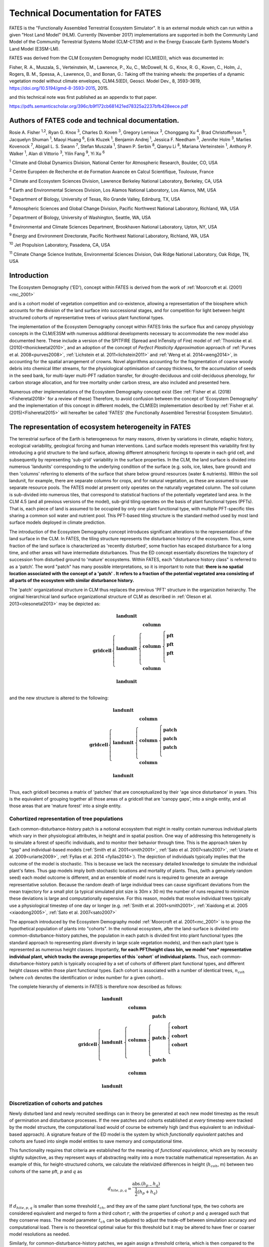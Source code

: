 .. _rst_FATES:


Technical Documentation for FATES
===================================

FATES is the "Functionally Assembled Terrestrial Ecosystem Simulator". It is an external module which can run within a given "Host Land Model" (HLM). Currently (November 2017) implementations are supported in both the Community Land Model of the Community Terrestrial Systems Model (CLM-CTSM) and in the Energy Exascale Earth Systems Model's Land Model (E3SM-LM).

FATES was derived from the CLM Ecosystem Demography model (CLM(ED)), which was documented in:

Fisher, R. A., Muszala, S., Verteinstein, M., Lawrence, P., Xu, C., McDowell, N. G., Knox, R. G., Koven, C., Holm, J., Rogers, B. M., Spessa, A., Lawrence, D., and Bonan, G.: Taking off the training wheels: the properties of a dynamic vegetation model without climate envelopes, CLM4.5(ED), Geosci. Model Dev., 8, 3593-3619, https://doi.org/10.5194/gmd-8-3593-2015, 2015.

and this technical note was first published as an appendix to that paper. 

https://pdfs.semanticscholar.org/396c/b9f172cb681421ed78325a2237bfb428eece.pdf

Authors of FATES code and technical documentation. 
^^^^^^^^^^^^^^^^^^^^^^^^^^^^^^^^^^^^^^^^^^^^^^^^^^

Rosie A. Fisher :sup:`1,2`, Ryan G. Knox :sup:`3`, Charles D. Koven :sup:`3`, Gregory Lemieux :sup:`3`, Chonggang Xu :sup:`4`, Brad Christofferson :sup:`5`, Jacquelyn Shuman  :sup:`1`,  Maoyi Huang :sup:`6`, Erik Kluzek :sup:`1`, Benjamin Andrej :sup:`1`, Jessica F. Needham :sup:`3`, Jennifer Holm :sup:`3`, Marlies Kovenock  :sup:`7`, Abigail L. S. Swann :sup:`7`, Stefan Muszala :sup:`1`, Shawn P. Serbin :sup:`8`, Qianyu Li :sup:`8`, Mariana Verteinstein :sup:`1`, Anthony P. Walker :sup:`1`, Alan di Vittorio :sup:`3`, Yilin Fang :sup:`9`, Yi Xu :sup:`6`

:sup:`1` Climate and Global Dynamics Division, National Center for Atmospheric Research, Boulder, CO, USA

:sup:`2` Centre Européen de Recherche et de Formation Avancée en Calcul Scientifique, Toulouse, France

:sup:`3` Climate and Ecosystem Sciences Division, Lawrence Berkeley National Laboratory, Berkeley, CA, USA

:sup:`4` Earth and Environmental Sciences Division, Los Alamos National Laboratory, Los Alamos, NM, USA

:sup:`5` Department of Biology, University of Texas, Rio Grande Valley, Edinburg, TX, USA

:sup:`6` Atmospheric Sciences and Global Change Division, Pacific Northwest National Laboratory, Richland, WA, USA

:sup:`7` Department of Biology, University of Washington, Seattle, WA, USA

:sup:`8` Environmental and Climate Sciences Department, Brookhaven National Laboratory, Upton, NY, USA

:sup:`9` Energy and Environment Directorate, Pacific Northwest National Laboratory, Richland, WA, USA

:sup:`10` Jet Propulsion Laboratory, Pasadena, CA, USA

:sup:`11` Climate Change Science Institute, Environmental Sciences Division, Oak Ridge National Laboratory, Oak Ridge, TN, USA




Introduction
^^^^^^^^^^^^^^^^^^^

The Ecosystem Demography ('ED'), concept within FATES is derived from the work of :ref:`Moorcroft et al. (2001)<mc_2001>`

and is a cohort model of vegetation competition and co-existence, allowing a representation of the biosphere which accounts for the division of the land surface into successional stages, and for competition for light between height structured cohorts of representative trees of various plant functional types. 

The implementation of the Ecosystem Demography
concept within FATES links the surface flux and canopy physiology concepts in the CLM/E3SM
with numerous additional developments necessary to accommodate the new
model also documented here. These include a version of the SPITFIRE
(Spread and InTensity of Fire) model of :ref:`Thonicke et al. (2010)<thonickeetal2010>`, and an adoption of the concept of
`Perfect Plasticity Approximation` approach of
:ref:`Purves et al. 2008<purves2008>`, :ref:`Lichstein et al. 2011<lichstein2011>` and :ref:`Weng et al. 2014<weng2014>`, in accounting
for the spatial arrangement of crowns. Novel algorithms accounting for
the fragmentation of coarse woody debris into chemical litter streams,
for the physiological optimisation of canopy thickness, for the
accumulation of seeds in the seed bank, for multi-layer multi-PFT
radiation transfer, for drought-deciduous and cold-deciduous phenology,
for carbon storage allocation, and for tree mortality under carbon
stress, are also included and presented here.

Numerous other implementations of the
Ecosystem Demography concept exist (See :ref:`Fisher et al. (2018)<Fisheretal2018>` for a review of these) Therefore, to avoid confusion between the
concept of 'Ecosystem Demography' and the implementation of this concept
in different models, the CLM(ED) implementation described by :ref:`Fisher et al. (2015)<Fisheretal2015>` will hereafter be called 'FATES' (the Functionally Assembled Terrestrial Ecosystem Simulator).

The representation of ecosystem heterogeneity in FATES
^^^^^^^^^^^^^^^^^^^^^^^^^^^^^^^^^^^^^^^^^^^^^^^^^^^^^^

The terrestrial surface of the Earth is heterogeneous for many reasons, driven
by variations in climate, edaphic history, ecological variability,
geological forcing and human interventions. Land surface models
represent this variability first by introducing a grid structure to the
land surface, allowing different atmospheric forcings to operate in each
grid cell, and subsequently by representing 'sub-grid' variability in
the surface properties. In the CLM, the land surface is divided into
numerous 'landunits' corresponding to the underlying condition of the
surface (e.g. soils, ice, lakes, bare ground) and then 'columns'
referring to elements of the surface that share below ground resources
(water & nutrients). Within the soil landunit, for example, there are
separate columns for crops, and for natural vegetation, as these are
assumed to use separate resource pools. The FATES model at present
only operates on the naturally vegetated column. The soil column is
sub-divided into numerous tiles, that correspond to statistical
fractions of the potentially vegetated land area. In the CLM 4.5 (and
all previous versions of the model), sub-grid tiling operates on the
basis of plant functional types (PFTs). That is, each piece of land is
assumed to be occupied by only one plant functional type, with multiple
PFT-specific tiles sharing a common soil water and nutrient pool. This
PFT-based tiling structure is the standard method used by most land
surface models deployed in climate prediction.

The introduction of the Ecosystem Demography concept introduces
significant alterations to the representation of the land surface in the
CLM. In FATES, the tiling structure represents the disturbance
history of the ecosystem. Thus, some fraction of the land surface is
characterized as 'recently disturbed', some fraction has escaped
disturbance for a long time, and other areas will have intermediate
disturbances. Thus the ED concept essentially discretizes the trajectory
of succession from disturbed ground to 'mature' ecosystems. Within
FATES, each "disturbance history class" is referred to as a ‘patch’.
The word "patch"  has many possible interpretations, so it is important
to note that: **there is no spatial location associated with the concept
of a 'patch' . It refers to a fraction of the potential vegetated area
consisting of all parts of the ecosystem with similar disturbance
history.**

The 'patch' organizational structure in CLM thus replaces the previous
'PFT' structure in the organization heirarchy. The original hierarchical
land surface organizational structure of CLM as described in
:ref:`Oleson et al. 2013<olesonetal2013>` may be depicted as:

.. math::

   \mathbf{gridcell} \left\{
   \begin{array}{cc} 
   \mathbf{landunit} &   \\ 
   \mathbf{landunit} &\left\{ 
   \begin{array}{ll} 
   \mathbf{column}&\\
   \mathbf{column}&\left\{ 
   \begin{array}{ll} 
   \mathbf{pft}&\\
   \mathbf{pft}&\\
   \mathbf{pft}&\\
   \end{array}\right.\\ 
   \mathbf{column}&\\
   \end{array}\right.\\ 
   \mathbf{landunit} &   \\
   \end{array}\right.

and the new structure is altered to the following:

.. math::

   \mathbf{gridcell} \left\{
   \begin{array}{cc} 
   \mathbf{landunit} &   \\ 
   \mathbf{landunit} &\left\{ 
   \begin{array}{ll} 
   \mathbf{column}&\\
   \mathbf{column}&\left\{ 
   \begin{array}{ll} 
   \mathbf{patch}&\\
   \mathbf{patch}&\\
   \mathbf{patch}&\\
   \end{array}\right.\\ 
   \mathbf{column}&\\
   \end{array}\right.\\ 
   \mathbf{landunit} &   \\
   \end{array}\right.

Thus, each gridcell becomes a matrix of 'patches' that are
conceptualized by their 'age since disturbance' in years. This is the
equivalent of grouping together all those areas of a gridcell that are
'canopy gaps', into a single entity, and all those areas that are
'mature forest' into a single entity.

Cohortized representation of tree populations
---------------------------------------------

Each common-disturbance-history patch is a notional ecosystem that might
in reality contain numerous individual plants which vary in their
physiological attributes, in height and in spatial position. One way of
addressing this heterogeneity is to simulate a forest of specific
individuals, and to monitor their behavior through time. This is the
approach taken by "gap" and individual-based models 
(:ref:`Smith et al. 2001<smith2001>`, :ref:`Sato et al. 2007<sato2007>`, :ref:`Uriarte et al. 2009<uriarte2009>`, :ref:`Fyllas et al. 2014 <fyllas2014>`). The
depiction of individuals typically implies that the outcome of the model
is stochastic. This is because we lack the necessary detailed knowledge
to simulate the individual plant's fates. Thus gap models imply both
stochastic locations and mortality of plants. Thus, (with a genuinely
random seed) each model outcome is different, and an ensemble of model
runs is required to generate an average representative solution. Because
the random death of large individual trees can cause significant
deviations from the mean trajectory for a small plot (a typical
simulated plot size is 30m x 30 m) the number of runs required to
minimize these deviations is large and computationally expensive. For
this reason, models that resolve individual trees typically use a
physiological timestep of one day or longer (e.g.  :ref:`Smith et al. 2001<smith2001>`, :ref:`Xiaidong et al. 2005 <xiaodong2005>`, :ref:`Sato et al. 2007<sato2007>`

The approach introduced by the Ecosystem Demography model
:ref:`Moorcroft et al. 2001<mc_2001>` is to group the hypothetical population
of plants into "cohorts". In the notional ecosystem, after the
land-surface is divided into common-disturbance-history patches, the
population in each patch is divided first into plant functional types
(the standard approach to representing plant diversity in large scale
vegetation models), and then each plant type is represented as numerous
height classes. Importantly, **for each PFT/height class bin, we model
*one* representative individual plant, which tracks the average
properties of this `cohort` of individual plants.** Thus, each
common-disturbance-history patch is typically occupied by a set of
cohorts of different plant functional types, and different height
classes within those plant functional types. Each cohort is associated
with a number of identical trees, :math:`n_{coh}` (where :math:`{coh}`
denotes the identification or index number for a given cohort)..

The complete hierarchy of elements in FATES is therefore now
described as follows:

.. math::

   \mathbf{gridcell}\left\{
   \begin{array}{cc} 
   \mathbf{landunit} &   \\ 
   \mathbf{landunit} &\left\{ 
   \begin{array}{ll} 
   \mathbf{column}&\\
   \mathbf{column}&\left\{ 
   \begin{array}{ll} 
   \mathbf{patch}&\\
   \mathbf{patch}&\left\{ 
   \begin{array}{ll} 
   \mathbf{cohort}&\\
   \mathbf{cohort}&\\
   \mathbf{cohort}&\\
   \end{array}\right.\\ 
   \mathbf{patch}&\\
   \end{array}\right.\\ 
   \mathbf{column}&\\
   \end{array}\right.\\ 
   \mathbf{landunit} &   \\
   \end{array}\right.

Discretization of cohorts and patches
-------------------------------------

Newly disturbed land and newly recruited seedlings can in theory be
generated at each new model timestep as the result of germination and
disturbance processes. If the new patches and cohorts established at
*every* timestep were tracked by the model structure, the computational
load would of course be extremely high (and thus equivalent to an
individual-based approach). A signature feature of the ED model is the
system by which `functionally equivalent` patches and cohorts are fused
into single model entities to save memory and computational time.

This functionality requires that criteria are established for the
meaning of `functional equivalence`, which are by necessity slightly
subjective, as they represent ways of abstracting reality into a more
tractable mathematical representation. As an example of this, for
height-structured cohorts, we calculate the relativized differences in
height (:math:`h_{coh}`, m) between two cohorts of the same pft,
:math:`p` and :math:`q` as

.. math:: d_{hite,p,q} = \frac{\mathrm{abs}.(h_{p-}h_{q})}{\frac{1}{2}(h_{p}+h_{q})}

If :math:`d_{hite,p,q}` is smaller than some threshold :math:`t_{ch}`,
and they are of the same plant functional type, the two cohorts are
considered equivalent and merged to form a third cohort :math:`r`, with
the properties of cohort :math:`p` and :math:`q` averaged such that they
conserve mass. The model parameter :math:`t_{ch}` can be adjusted to
adjust the trade-off between simulation accuracy and computational load.
There is no theoretical optimal value for this threshold but it may be
altered to have finer or coarser model resolutions as needed.

Similarly, for common-disturbance-history patches, we again assign
a threshold criteria, which is then compared to the difference between
patches :math:`m` and :math:`n`, and if the difference is less than some
threshold value (:math:`t_{p}`) then patches are merged together,
otherwise they are kept separate. However, in contrast with
height-structured cohorts, where the meaning of the difference criteria
is relatively clear, how the landscape should be divided into
common-disturbance-history units is less clear. Several alternative
criteria are possible, including Leaf Area Index, total biomass and
total stem basal area.

In this implementation of FATES we assess the amount of
above-ground biomass in each PFT/plant diameter bin. Biomass is first
grouped into fixed diameter bins for each PFT (:math:`ft`) and a
significant difference in any bin will cause patches to remain
separated. This means that if two patches have similar total biomass,
but differ in the distribution of that biomass between diameter classes
or plant types, they remain as separate entities. Thus

.. math:: B_{profile,m,dc,ft} = \sum_{d_{c,min}}^{d_{c,max}} (B_{ag,coh}n_{coh})

:math:`B_{profile,m,dc,ft}` is the binned above-ground biomass profile
for patch :math:`m`,\ :math:`d_{c}` is the diameter class.
:math:`d_{c,min}` and :math:`d_{c,max}` are the lower and upper
boundaries for the :math:`d_{c}` diameter class. :math:`B_{ag,coh}` and
:math:`n_{coh}` depict the biomass (KgC m\ :math:`^{-2}`) and the number
of individuals of each cohort respectively. A difference matrix between
patches :math:`m` and :math:`n` is thus calculated as

.. math:: d_{biomass,mn,dc,ft} = \frac{\rm{abs}\it(B_{profile,m,hc,ft}-B_{profile,n,hc,ft})}{\frac{1}{2}(B_{profile,m,hc,ft}+B_{profile,n,hc,ft})}

If all the values of :math:`d_{biomass,mn,hc,ft}` are smaller than the
threshold, :math:`t_{p}`, then the patches :math:`m` and :math:`n` are
fused together to form a new patch :math:`o`.

To increase computational efficiency and to simplify the coding
structure of the model, the maximum number of patches is capped at
:math:`P_{no,max}`. To force the fusion of patches down to this number,
the simulation begins with a relatively sensitive discretization of
patches (:math:`t_{p}` = 0.2) but if the patch number exceeds the
maximum, the fusion routine is repeated iteratively until the two most
similar patches reach their fusion threshold. This approach maintains an
even discretization along the biomass gradient, in contrast to, for
example, simply fusing the oldest or youngest patches together.

The area of the new patch (:math:`A_{patch,o}`, m\ :math:`^{2}`)
is the sum of the area of the two existing patches,

.. math:: A_{patch,o}  = A_{patch,n}  + A_{patch,m}

and the cohorts ‘belonging’ to patches :math:`m` and :math:`n` now
co-occupy patch :math:`o`. The state properties of :math:`m` and
:math:`n` (litter, seed pools, etc. ) are also averaged in accordance
with mass conservation .

Linked Lists: the general code structure of FATES
---------------------------------------------------

The number of patches in each natural vegetation column and the
number of cohorts in any given patch are variable through time because
they are re-calculated for each daily timestep of the model. The more
complex an ecosystem, the larger the number of patches and cohorts. For
a slowly growing ecosystem, where maximum cohort size achieved between
disturbance intervals is low, the number of cohorts is also low. For
fast-growing ecosystems where many plant types are viable and maximum
heights are large, more cohorts are required to represent the ecosystem
with adequate complexity.

In terms of variable structure, the creation of an array whose size
could accommodate every possible cohort would mean defining the maximum
potential number of cohorts for every potential patch, which would
result in very large amounts of wasted allocated memory, on account of
the heterogeneity in the number of cohorts between complex and simple
ecosystems (n.b. this does still happen for some variables at restart
timesteps). To resolve this, the cohort structure in FATES model
does not use an array system for internal calculations. Instead it uses
a system of *linked lists* where each cohort structure is linked to the
cohorts larger than and smaller than itself using a system of pointers.
The shortest cohort in each patch has a ‘shorter’ pointer that points to
the *null* value, and the tallest cohort has a ‘taller’ pointer that
points to the null value. 

Instead of iterating along a vector indexed by :math:`coh`, the code
structures typically begin at the tallest cohort in a given patch, and
iterate until a null pointer is encountered. 

Using this structure, it is therefore possible to have an unbounded upper limit on cohort number, and also to easily alter the ordering of  cohorts if, for example, a cohort of one functional type begins to  grow faster than a competitor of another functional type, and the cohort list can easily be re-ordered by altering the pointer structure. Each cohort has `pointers` indicating to which patch and gridcell it belongs. The patch system is analogous to the cohort system, except that patches are ordered in terms of their relative age, with pointers to older and younger patches where cp\ :math:`_1` is the oldest:


Indices used in FATES
-----------------------

Some of the indices used in FATES are similar to those used in the
standard CLM4.5 model; column (:math:`c`), land unit(\ :math:`l`), grid
cell(\ :math:`g`) and soil layer (:math:`j`). On account of the
additional complexity of the new representation of plant function,
several additional indices are introduced that describe the
discritization of plant type, fuel type, litter type, plant height,
canopy identity, leaf vertical structure and fuel moisture
characteristics. To provide a reference with which to interpret the
equations that follow, they are listed here.

.. raw:: latex

   \bigskip

.. raw:: latex

   \captionof{table}{Table of subscripts used in this document  }

+------------------+-----------------------+
| Parameter Symbol | Parameter Name        |
+==================+=======================+
| *ft*             | Plant Functional Type |
+------------------+-----------------------+
| *fc*             | Fuel Class            |
+------------------+-----------------------+
| *lsc*            | Litter Size Class     |
+------------------+-----------------------+
| *coh*            | Cohort Index          |
+------------------+-----------------------+
| *patch*          | Patch Index           |
+------------------+-----------------------+
| *Cl*             | Canopy Layer          |
+------------------+-----------------------+
| *z*              | Leaf Layer            |
+------------------+-----------------------+
| *mc*             | Moisture Class        |
+------------------+-----------------------+

.. raw:: latex

   \bigskip 

Cohort State Variables
----------------------

The unit of allometry in the ED model is the cohort. Each cohort
represents a group of plants with similar functional types and heights
that occupy portions of column with similar disturbance histories. The
state variables of each cohort therefore consist of several pieces of
information that fully describe the growth status of the plant and its
position in the ecosystem structure, and from which the model can be
restarted. The state variables of a cohort are as follows:

.. raw:: latex

   \bigskip

.. raw:: latex

   \captionof{table}{State Variables of  `cohort' sructure}

+-----------------+-----------------+-----------------+-----------------+
| Quantity        | Variable name   | Units           | Notes           |
+=================+=================+=================+=================+
| Plant           | :math:`{\it{ft} | integer         |                 |
| Functional Type | _{coh}}`        |                 |                 |
+-----------------+-----------------+-----------------+-----------------+
| Number of       | :math:`n_{coh}` | n per           |                 |
| Individuals     |                 | 10000m\ :math:` |                 |
|                 |                 | ^{-2}`          |                 |
+-----------------+-----------------+-----------------+-----------------+
| Height          | :math:`h_{coh}` | m               |                 |
+-----------------+-----------------+-----------------+-----------------+
| Diameter        | :math:`\it{dbh_ | cm              |                 |
|                 | {coh}}`         |                 |                 |
+-----------------+-----------------+-----------------+-----------------+
| Structural      | :math:`{b_{stru | KgC             | Stem wood       |
| Biomass         | c,coh}}`        | plant\ :math:`^ | (above and      |
|                 |                 | {-1}`           | below ground)   |
+-----------------+-----------------+-----------------+-----------------+
| Alive Biomass   | :math:`{b_{aliv | KgC             | Leaf, fine root |
|                 | e,coh}}`        | plant\ :math:`^ | and sapwood     |
|                 |                 | {-1}`           |                 |
+-----------------+-----------------+-----------------+-----------------+
| Stored Biomass  | :math:`{b_{stor | KgC             | Labile carbon   |
|                 | e,coh}}`        | plant\ :math:`^ | reserve         |
|                 |                 | {-1}`           |                 |
+-----------------+-----------------+-----------------+-----------------+
| Leaf memory     | :math:`{l_{memo | KgC             | Leaf mass when  |
|                 | ry,coh}}`       | plant\ :math:`^ | leaves are      |
|                 |                 | {-1}`           | dropped         |
+-----------------+-----------------+-----------------+-----------------+
| Canopy Layer    | :math:`{C_{l,co | integer         | 1 = top layer   |
|                 | h}}`            |                 |                 |
+-----------------+-----------------+-----------------+-----------------+
| Phenological    | :math:`{S_{phen | integer         | 1=leaves off.   |
| Status          | ,coh}}`         |                 | 2=leaves on     |
+-----------------+-----------------+-----------------+-----------------+
| Canopy trimming | :math:`C_{trim, | fraction        | 1.0=max leaf    |
|                 | coh}`           |                 | area            |
+-----------------+-----------------+-----------------+-----------------+
| Patch Index     | :math:`{p_{coh} | integer         | To which patch  |
|                 | }`              |                 | does this       |
|                 |                 |                 | cohort belong?  |
+-----------------+-----------------+-----------------+-----------------+

Patch State Variables
---------------------

A patch, as discuss earlier, is a fraction of the landscape which
contains ecosystems with similar structure and disturbance history. A
patch has no spatial location. The state variables, which are
‘ecosystem’ rather than ‘tree’ scale properties, from which the model
can be restarted, are as follows

.. raw:: latex

   \bigskip

.. raw:: latex

   \captionof{table}{State variables of `patch' structure}

+-------------+-------------+-------------+-------------+-------------+
| Quantity    | Variable    | Units       | Indexed By  |             |
|             | name        |             |             |             |
+=============+=============+=============+=============+=============+
| Area        | :math:`\it{ | m\ :math:`^ | -           |             |
|             | A_{patch}}` | {2}`        |             |             |
+-------------+-------------+-------------+-------------+-------------+
| Age         | :math:`age_ | years       | -           |             |
|             | {patch}`    |             |             |             |
+-------------+-------------+-------------+-------------+-------------+
| Seed        | :math:`seed_| KgC         | :math:`ft`  |             |
|             | {patch}`    | m\ :math:`^ |             |             |
|             |             | {-2}`       |             |             |
+-------------+-------------+-------------+-------------+-------------+
| Leaf Litter | :math:`l_{l | KgC         | :math:`ft`  |             |
|             | itter,patch | m\ :math:`^ |             |             |
|             | }`          | {-2}`       |             |             |
+-------------+-------------+-------------+-------------+-------------+
| Root Litter | :math:`r_{l | KgC         | :math:`ft`  |             |
|             | itter,patch | m\ :math:`^ |             |             |
|             | }`          | {-2}`       |             |             |
+-------------+-------------+-------------+-------------+-------------+
| AG Coarse   | :math:`     | KgC         | Size Class  |             |
| Woody       | {CWD}_{A    | m\ :math:`^ | (lsc)       |             |
| Debris      | G,patch}`   | {-2}`       |             |             |
+-------------+-------------+-------------+-------------+-------------+
| BG Coarse   | :math:`     | KgC         | Size Class  |             |
| Woody       | {CWD}_{B    | m\ :math:`^ | (lsc)       |             |
| Debris      | G,patch}`   | {-2}`       |             |             |
+-------------+-------------+-------------+-------------+-------------+
| Canopy      | :math:`S_{c | -           | Canopy      |             |
| Spread      | ,patch}`    |             | Layer       |             |
+-------------+-------------+-------------+-------------+-------------+
| Column      | :math:`{l_{ | integer     | -           |             |
| Index       | patch}}`    |             |             |             |
+-------------+-------------+-------------+-------------+-------------+


Model Structure
---------------

Code concerned with the Ecosystem Demography model interfaces with the
CLM model in four ways: i) During initialization, ii) During the
calculation of surface processes (albedo, radiation absorption, canopy
fluxes) each model time step (typically half-hourly), iii) During the
main invokation of the ED model code at the end of each day. Daily
cohort-level NPP is used to grow plants and alter the cohort structures,
disturbance processes (fire and mortality) operate to alter the patch
structures, and all fragmenting carbon pool dynamics are calculated. iv)
during restart reading and writing. The net assimilation (NPP) fluxes
attributed to each cohort are accumulated throughout each daily cycle
and passed into the ED code as the major driver of vegetation dynamics.

Initialization of vegetation from bare ground
^^^^^^^^^^^^^^^^^^^^^^^^^^^^^^^^^^^^^^^^^^^^^

If the model is restarted from a bare ground state (as opposed to a
pre-existing vegetation state), the state variables above are
initialized as follows. First, the number of plants per PFT is allocated
according to the initial seeding density (:math:`S_{init}`, individuals
per m\ :math:`^{2}`) and the area of the patch :math:`A_{patch}`, which
in the first timestep is the same as the area of the notional ecosystem
:math:`A_{tot}`. The model has no meaningful spatial dimension, but we
assign a notional area such that the values of ‘:math:`n_{coh}`’ can be
attributed. The default value of :math:`A_{tot}` is one hectare (10,000
m\ :math:`^{2}`), but the model will behave identically irrepective of
the value of this parameter.

.. math:: n_{coh,0} = S_{init}A_{patch}

Each cohort is initialized at the minimum canopy height
:math:`h_{min,ft}`, which is specified as a parameter for each plant
functional type and denotes the smallest size of plant which is tracked
by the model. Smaller plants are not considered, and their emergence
from the recruitment processes is unresolved and therefore implicitly
parameterized in the seedling establishment model.. The diameter of each
cohort is then specified using the log-linear allometry between stem
diameter and canopy height

.. math:: \mathit{dbh}_{coh} = 10^{\frac{\log_{10}(h_{coh}) - c_{allom}}{m_{allom}}  }

where the slope of the log-log relationship, :math:`m_{allom}` is 0.64
and the intercept :math:`c_{allom}` is 0.37. The structural biomass
associated with a plant of this diameter and height is given (as a
function of wood density, :math:`\rho`, g cm\ :math:`^{-3}`)

.. math:: b_{struc,coh} =c_{str}h_{coh}^{e_{str,hite}} dbh_{coh}^{e_{str,dbh}} \rho_{ft}^{e_{str,dens}}

taken from the original ED1.0 allometry
:ref:`Moorcroft et al. 2001<mc_2001>` (values of the allometric constants in
Table `[table:allom] <#table:allom>`__. The maximum amount of leaf
biomass associated with this diameter of tree is calculated according to
the following allometry

.. math:: b_{max,leaf,coh} =c_{leaf}\it{dbh}_{coh}^{e_{leaf,dbh}} \rho_{ft}^{e_{leaf,dens}}

from this quantity, we calculate the active/fine root biomass
:math:`b_{root,coh}` as

.. math:: b_{root,coh} =  b_{max,leaf,coh}\cdot f_{frla}

where :math:`f_{frla}` is the fraction of fine root biomass to leaf
biomass, assigned per PFT

.. raw:: latex

   \captionof{table}{Parameters needed for model initialization.}

+-----------------+-----------------+-----------------+-----------------+
| Parameter       | Parameter Name  | Units           | Default Value   |
| Symbol          |                 |                 |                 |
+=================+=================+=================+=================+
| :math:`h_{min}` | Minimum plant   | m               | 1.5             |
|                 | height          |                 |                 |
+-----------------+-----------------+-----------------+-----------------+
| :math:`S_{init}`| Initial         | Individuals     |                 |
|                 | Planting        | m\ :math:`^{-2}`|                 |
|                 | density         |                 |                 |
+-----------------+-----------------+-----------------+-----------------+
| :math:`A_{tot}` | Model area      | m\ :math:`^{2}` | 10,000          |
+-----------------+-----------------+-----------------+-----------------+

[table:init]

Allocation of biomass
^^^^^^^^^^^^^^^^^^^^^

Total live biomass :math:`b_{alive}` is the state variable of the model
that describes the sum of the three live biomass pools leaf
:math:`b_{leaf}`, root :math:`b_{root}` and sapwood :math:`b_{sw}` (all
in kGC individual\ :math:`^{-1}`). The quantities are constrained by the
following

.. math:: b_{alive} = b_{leaf} + b_{root} + b_{sw}

Sapwood volume is a function of tree height and leaf biomass

.. math:: b_{sw} = b_{leaf}\cdot h_{coh}\cdot f_{swh}

where :math:`f_{swh}` is the ratio of sapwood mass (kgC) to leaf mass
per unit tree height (m). Also, root mass is a function of leaf mass

.. math:: b_{root} = b_{leaf}\cdot f_{swh}

Thus

.. math:: b_{alive} = b_{leaf} + b_{leaf}\cdot f_{frla} + b_{leaf}\cdot h_{coh}\cdot f_{swh}

Rearranging gives the fraction of biomass in the leaf pool
:math:`f_{leaf}` as

.. math:: f_{leaf} = \frac{1}{1+h_{coh}\cdot f_{swh}+f_{frla} }

Thus, we can determine the leaf fraction from the height at the tissue
ratios, and the phenological status of the cohort :math:`S_{phen,coh}`.

.. math:: b_{leaf} = b_{alive} \cdot l _{frac}

To divide the live biomass pool at restart, or whenever it is
recalculated, into its consituent parts, we first

.. math::

   b_{leaf} = \left\{ \begin{array}{ll}
   b_{alive} \cdot l _{frac}&\textrm{for } S_{phen,coh} = 1\\
   &\\
   0&\textrm{for } S_{phen,coh} = 0\\
   \end{array} \right.

Because sometimes the leaves are dropped, using leaf biomass as a
predictor of root and sapwood would produce zero live biomass in the
winter. To account for this, we add the LAI memory variable
:math:`l_{memory}` to the live biomass pool to account for the need to
maintain root biomass when leaf biomass is zero. Thus, to calculated the
root biomass, we use

.. math:: b_{root} = (b_{alive}+l_{memory})\cdot l_{frac} \cdot f_{frla}

To calculated the sapwood biomass, we use

.. math:: b_{sw} = (b_{alive}+l_{memory})\cdot l_{frac} \cdot f_{swh} \cdot h_{coh}

.. raw:: latex

   \captionof{table}{Allometric Constants}

+-----------------+-----------------+-----------------+-----------------+
| Parameter       | Parameter Name  | Units           | Default Value   |
| Symbol          |                 |                 |                 |
+=================+=================+=================+=================+
| :math:`c_{allom | Allometry       |                 | 0.37            |
| }`              | intercept       |                 |                 |
+-----------------+-----------------+-----------------+-----------------+
| :math:`m_{allom | Allometry slope |                 | 0.64            |
| }`              |                 |                 |                 |
+-----------------+-----------------+-----------------+-----------------+
| :math:`c_{str}` | Structural      |                 | 0.06896         |
|                 | biomass         |                 |                 |
|                 | multiplier      |                 |                 |
+-----------------+-----------------+-----------------+-----------------+
| :math:`e_{str,d | Structural      |                 | 1.94            |
| bh}`            | Biomass dbh     |                 |                 |
|                 | exponent        |                 |                 |
+-----------------+-----------------+-----------------+-----------------+
| :math:`e_{str,h | Structural      |                 | 0.572           |
| ite}`           | Biomass height  |                 |                 |
|                 | exponent        |                 |                 |
+-----------------+-----------------+-----------------+-----------------+
| :math:`e_{str,d | Structural      |                 | 0.931           |
| ens}`           | Biomass density |                 |                 |
|                 | exponent        |                 |                 |
+-----------------+-----------------+-----------------+-----------------+
| :math:`c_{leaf}`| Leaf biomass    |                 | 0.0419          |
|                 | multiplier      |                 |                 |
+-----------------+-----------------+-----------------+-----------------+
| :math:`e_{leaf, | Leaf biomass    |                 | 1.56            |
| dbh}`           | dbh exponent    |                 |                 |
+-----------------+-----------------+-----------------+-----------------+
| :math:`e_{leaf, | Leaf biomass    |                 | 0.55            |
| dens}`          | density         |                 |                 |
|                 | exponent        |                 |                 |
+-----------------+-----------------+-----------------+-----------------+
| :math:`f_{swh}` | Ratio of        | m\ :math:`^{-1}`|                 |
|                 | sapwood mass to |                 |                 |
|                 | height          |                 |                 |
+-----------------+-----------------+-----------------+-----------------+
| :math:`f_{frla}`| Ratio of fine   | -               | 1.0             |
|                 | root mass to    |                 |                 |
|                 | leaf mass       |                 |                 |
+-----------------+-----------------+-----------------+-----------------+

[table:allom]

Canopy Structure and the Perfect Plasticity Approximation
^^^^^^^^^^^^^^^^^^^^^^^^^^^^^^^^^^^^^^^^^^^^^^^^^^^^^^^^^

During initialization and every subsequent daily ED timestep, the canopy
structure model is called to determine how the leaf area of the
different cohorts is arranged relative to the incoming radiation, which
will then be used to drive the radiation and photosynthesis
calculations. This task requires that some assumptions are made about 1)
the shape and depth of the canopy within which the plant leaves are
arranged and 2) how the leaves of different cohorts are arranged
relative to each other. This set of assumptions are critical to model
performance in ED-like cohort based models, since they determine how
light resources are partitioned between competing plants of varying
heights, which has a very significant impact on how vegetation
distribution emerges from competition
:ref:`Fisher et al. 2010<Fisheretal2010>`.

The standard ED1.0 model makes a simple 'flat disk' assumption, that the
leaf area of each cohort is spread in an homogenous layer at one exact
height across entire the ground area represented by each patch. FATES has diverged from this representation due to (at least) two problematic emergent properties that we identified as generating unrealistic behaviours espetially for large-area patches.

1. Over-estimation of light competition . The vertical stacking of
cohorts which have all their leaf area at the same nominal height means
that when one cohort is only very slightly taller than it’s competitor,
it is completely shaded by it. This means that any small advantage in
terms of height growth translates into a large advantage in terms of
light competition, even at the seedling stage. This property of the
model artificially exaggerates the process of light competition. In
reality, trees do not compete for light until their canopies begin to
overlap and canopy closure is approached.

2. Unrealistic over-crowding. The 'flat-disk' assumption has no
consideration of the spatial extent of tree crowns. Therefore it has no
control on the packing density of plants in the model. Given a mismatch
between production and mortality, entirely unrealistic tree densities
are thus possible for some combinations of recruitment, growth and
mortality rates.

To account for the filling of space in three dimensions using the
one-dimensional representation of the canopy employed by CLM, we
implement a new scheme derived from that of
:ref:`Purves et al. 2008<purves2008>`. Their argument follows the development
of an individual-based variant of the SORTIE model, called SHELL, which
allows the location of individual plant crowns to be highly flexible in
space. Ultimately, the solutions of this model possess an emergent
property whereby the crowns of the plants simply fill all of the
available space in the canopy before forming a distinct understorey.

Purves et al. developed a model that uses this feature, called the
‘perfect plasticity approximation’, which assumes the plants are able to
perfectly fill all of the available canopy space. That is, at canopy
closure, all of the available horizontal space is filled, with
negligible gaps, owing to lateral tree growth and the ability of tree
canopies to grow into the available gaps (this is of course, an
over-simplified but potential useful ecosystem property). The ‘perfect
plasticity approximation’ (PPA) implies that the community of trees is
subdivided into discrete canopy layers, and by extension, each cohort
represented by FATES model is assigned a canopy layer status flag,
:math:`C_L`. In this version, we set the maximum number of canopy layers
at 2 for simplicity, although is possible to have a larger number of
layers in theory. :math:`C_{L,coh}` = 1 means that all the trees of
cohort :math:`coh` are in the upper canopy (overstory), and
:math:`C_{L,coh}` = 2 means that all the trees of cohort :math:`coh` are
in the understorey.

In this model, all the trees in the canopy experience full light on
their uppermost leaf layer, and all trees in the understorey experience
the same light (full sunlight attenuated by the average LAI of the upper
canopy) on their uppermost leaves, as described in the radiation
transfer section (more nuanced versions of this approach may be
investigated in future model versions). The canopy is assumed to be
cylindrical, the lower layers of which experience self-shading by the
upper layers.

To determine whether a second canopy layer is required, the model needs
to know the spatial extent of tree crowns. Crown area,
:math:`A_{crown}`, m\ :math:`^{2}`, is defined as

.. math:: A_{crown,coh}  = \pi (dbh_{coh} S_{c,patch,Cl})^{1.56}

where :math:`A_{crown}` is the crown area of a single tree canopy
(m:math:`^{-2}`) and :math:`S_{c,patch,Cl}` is the ‘canopy spread’
parameter (m cm^-1) of this canopy layer, which is assigned as a
function of canopy space filling, discussed below. In contrast to
:ref:`Purves et al. 2008<purves2008>` , we use an exponent, identical to that
for leaf biomass, of 1.56, not 2.0, such that tree leaf area index does
not change as a function of diameter.

To determine whether the canopy is closed, we calculate the total canopy
area as:

.. math:: A_{canopy} = \sum_{coh=1}^{nc,patch}{A_{crown,coh}.n_{coh}}

where :math:`nc_{patch}` is the number of cohorts in a given patch. If
the area of all crowns :math:`A_{canopy}` (m:math:`^{-2}`) is larger
than the total ground area of a patch (:math:`A_{patch}`), then some
fraction of each cohort is demoted to the understorey.

Under these circumstances, the `extra` crown area :math:`A_{loss}`
(i.e., :math:`A_{canopy}` - :math:`A_p`) is moved into the understorey.
For each cohort already in the canopy, we determine a fraction of trees
that are moved from the canopy (:math:`L_c`) to the understorey.
:math:`L_c` is calculated as :ref:`Fisher et al. 2010<Fisheretal2010>`

.. math:: L_{c}= \frac{A_{loss,patch} w_{coh}}{\sum_{coh=1}^{nc,patch}{w_{coh}}} ,

where :math:`w_{coh}` is a weighting of each cohort determined by basal
diameter :math:`dbh` (cm) and the competitive exclusion coefficient
:math:`C_{e}`

.. math:: w_{coh}=dbh_{coh}C_{e}.

The higher the value of :math:`C_e` the greater the impact of tree
diameter on the probability of a given tree obtaining a position in the
canopy layer. That is, for high :math:`C_e` values, competition is
highly deterministic. The smaller the value of :math:`C_e`, the greater
the influence of random factors on the competitive exclusion process,
and the higher the probability that slower growing trees will get into
the canopy. Appropriate values of :math:`C_e` are poorly constrained but
alter the outcome of competitive processes.

The process by which trees are moved between canopy layers is complex
because 1) the crown area predicted for a cohort to lose may be larger
than the total crown area of the cohort, which requires iterative
solutions, and 2) on some occasions (e.g. after fire), the canopy may
open up and require ‘promotion’ of cohorts from the understorey, and 3)
canopy area may change due to the variations of canopy spread values (
:math:`S_{c,patch,Cl}`, see the section below for details) when
fractions of cohorts are demoted or promoted. Further details can be
found in the code references in the footnote.

Horizontal Canopy Spread
-------------------------

:ref:`Purves et al. 2008<purves2008>` estimated the ratio between canopy and
stem diameter :math:`c_{p}` as 0.1 m cm\ :math:`^{-1}` for canopy trees
in North American forests, but this estimate was made on trees in closed
canopies, whose shape is subject to space competition from other
individuals. Sapling trees have no constraints in their horizontal
spatial structure, and as such, are more likely to display their leaves
to full sunlight. Also, prior to canopy closure, light interception by
leaves on the sides of the canopy is also higher than it would be in a
closed canopy forest. If the ‘canopy spread’ parameter is constant for
all trees, then we simulate high levels of self-shading for plants in
unclosed canopies, which is arguably unrealistic and can lower the
productivity of trees in areas of unclosed canopy (e.g. low productivity
areas of boreal or semi-arid regions where LAI and canopy cover might
naturally be low). We here interpret the degree of canopy spread,
:math:`S_{c}` as a function of how much tree crowns interfere with each
other in space, or the total canopy area :math:`A_{canopy}`. However
:math:`A_{canopy}` itself is a function of :math:`S_{c}`, leading to a
circularity. :math:`S_{c}` is thus solved iteratively through time.

Each daily model step, :math:`A_{canopy}` and the fraction of the
gridcell occupied by tree canopies in each canopy layer
(:math:`A_{f,Cl}` = :math:`A_{canopy,Cl}`/:math:`A_{patch}`) is
calculated based on :math:`S_{c}` from the previous timestep. If
:math:`A_{f}` is greater than a threshold value :math:`A_{t}`,
:math:`S_{c}` is increased by a small increment :math:`i`. The threshold
:math:`A_{t}` is, hypothetically, the canopy fraction at which light
competition begins to impact on tree growth. This is less than 1.0 owing
to the non-perfect spatial spacing of tree canopies. If :math:`A_{f,Cl}`
is greater than :math:`A_{t}`, then :math:`S_{c}` is reduced by an
increment :math:`i`, to reduce the spatial extent of the canopy, thus.

.. math::

   S_{c,patch,Cl,t+1} = \left\{ \begin{array}{ll}
   S_{c,patch,Cl,t} + i& \textrm{for $A_{f,Cl} < A_{t}$}\\
   &\\
   S_{c,patch,Cl,t} - i& \textrm{for $A_{f,Cl} > A_{t}$}\\
   \end{array} \right.

The values of :math:`S_{c}` are bounded to upper and lower limits. The
lower limit corresponds to the observed canopy spread parameter for
canopy trees :math:`S_{c,min}` and the upper limit corresponds to the
largest canopy extent :math:`S_{c,max}`

.. math::

   S_{c,patch,Cl} = \left\{ \begin{array}{ll}
   S_{c,min}& \textrm{for } S_{c,patch,Cl}< S_{c,\rm{min}}\\
   &\\
   S_{c,max}& \textrm{for } S_{c,patch,Cl} > S_{c,\rm{max}}\\
   \end{array} \right.

This iterative scheme requires two additional parameters (:math:`i` and
:math:`A_{t}`). :math:`i` affects the speed with which canopy spread
(and hence leaf are index) increase as canopy closure is neared.
However, the model is relatively insensitive to the choice of either
:math:`i` or :math:`A_{t}`.

Definition of Leaf and Stem Area Profile
----------------------------------------

Within each patch, the model defines and tracks cohorts of multiple
plant functional types that exist either in the canopy or understorey.
Light on the top leaf surface of each cohort in the canopy is the same,
and the rate of decay through the canopy is also the same for each PFT.
Therefore, we accumulate all the cohorts of a given PFT together for the
sake of the radiation and photosynthesis calculations (to avoid separate
calculations for every cohort).

Therefore, the leaf area index for each patch is defined as a
three-dimensional array :math:`\mathit{lai}_{Cl,ft,z}` where :math:`C_l`
is the canopy layer, :math:`ft` is the functional type and :math:`z` is
the leaf layer within each canopy. This three-dimensional structure is
the basis of the radiation and photosynthetic models. In addition to a
leaf area profile matrix, we also define, for each patch, the area which
is covered by leaves at each layer as :math:`\mathit{carea}_{Cl,ft,z}`.

Each plant cohort is already defined as a member of a single canopy
layer and functional type. This means that to generate the
:math:`x_{Cl,ft,z}` matrix, it only remains to divide the leaf area of
each cohort into leaf layers. First, we determine how many leaf layers
are occupied by a single cohort, by calculating the ‘tree LAI’ as the
total leaf area of each cohort divided by its crown area (both in
m\ :math:`^{2}`)

.. math:: \mathit{tree}_{lai,coh} = \frac{b_{leaf,coh}\cdot\mathrm{sla}_{ft}}{A_{crown,coh}}

where :math:`\mathrm{sla}_{ft}` is the specific leaf area in
m\ :math:`^{2}` KgC\ :math:`^{-1}` and :math:`b_{leaf}` is in kGC per
plant.

Stem area index (SAI) is ratio of the total area of all woody stems on a
plant to the area of ground covered by the plant. During winter in
deciduous areas, the extra absorption by woody stems can have a
significant impact on the surface energy budget. However, in previous
`big leaf` versions of the CLM, computing the circumstances under which
stem area was visible in the absence of leaves was difficult and the
algorithm was largely heuristic as a result. Given the multi-layer
canopy introduced for FATES, we can determine the leaves in the higher
canopy layers will likely shade stem area in the lower layers when
leaves are on, and therefore stem area index can be calculated as a
function of woody biomass directly.

Literature on stem area index is particularly poor, as it’s estimation
is complex and not particularly amenable to the use of, for example,
assumptions of random distribution in space that are typically used to
calculate leaf area from light interception.
:ref:`Kucharik et al. 1998<kucharik1998>` estimated that SAI visible from an
LAI2000 sensor was around 0.5 m^2 m^-2. Low et al. 2001
estimate that the wood area index for Ponderosa Pine forest is
0.27-0.33. The existing CLM(CN) algorithm sets the minimum SAI at 0.25
to match MODIS observations, but then allows SAI to rise as a function
of the LAI lost, meaning than in some places, predicted SAI can reach
value of 8 or more. Clearly, greater scientific input on this quantity
is badly needed. Here we determine that SAI is a linear function of
woody biomass, to at very least provide a mechanistic link between the
existence of wood and radiation absorbed by it. The non-linearity
between how much woody area exists and how much radiation is absorbed is
provided by the radiation absorption algorithm. Specifically, the SAI of
an individual cohort (:math:`\mathrm{tree}_{sai,coh}`, m\ :math:`^{2}`
m\ :math:`^{-2}`) is calculated as follows,

.. math:: \mathrm{tree}_{sai,coh} = k_{sai}\cdot b_{struc,coh} ,

where :math:`k_{sai}` is the coefficient linking structural biomass to
SAI. The number of occupied leaf layers for cohort :math:`coh`
(:math:`n_{z,coh}`) is then equal to the rounded up integer value of the
tree SAI (:math:`{tree}_{sai,coh}`) and LAI (:math:`{tree}_{lai,coh}`)
divided by the layer thickness (i.e., the resolution of the canopy layer
model, in units of vegetation index (:math:`lai`\ +\ :math:`sai`) with a
default value of 1.0, :math:`\delta _{vai}` ),

.. math:: n_{z,coh} = {\frac{\mathrm{tree}_{lai,coh}+\mathrm{tree}_{sai,coh}}{\delta_{vai}}}.

The fraction of each layer that is leaf (as opposed to stem) can then be
calculated as

.. math:: f_{leaf,coh} = \frac{\mathrm{tree}_{lai,coh}}{\mathrm{tree}_{sai,coh}+\mathrm{tree}_{lai,coh}}.

Finally, the leaf area in each leaf layer pertaining to this cohort is
thus

.. math::

   \mathit{lai}_{z,coh}  = \left\{ \begin{array}{ll}
    \delta_{vai} \cdot f_{leaf,coh} \frac{A_{canopy,coh}}{A_{canopy,patch}}& \textrm{for $i=1,..., i=n_{z,coh}-1$}\\
   &\\
    \delta_{vai} \cdot f_{leaf,coh} \frac{A_{canopy,coh}}{A_{canopy,patch}}\cdot r_{vai}& \textrm{for $i=n_{z,coh}$}\\
   \end{array} \right.

and the stem area index is

.. math::

   \mathit{sai}_{z,coh}  = \left\{ \begin{array}{ll}
    \delta_{vai} \cdot (1-f_{leaf,coh})\frac{A_{canopy,coh}}{A_{canopy,patch}}& \textrm{for $i=1,..., i=n_{z,coh}-1$}\\
   &\\
    \delta_{vai} \cdot (1-f_{leaf,coh}) \frac{A_{canopy,coh}}{A_{canopy,patch}}\cdot r_{vai}& \textrm{for $i=n_{z,coh}$}\\
   \end{array} \right.

where :math:`r_{vai}` is the remainder of the canopy that is below the
last full leaf layer

.. math:: r_{vai} =(\mathrm{tree}_{lai,coh} + \mathrm{tree}_{sai,coh}) - (\delta _{vai} \cdot (n_{z,coh} -1)).

:math:`A_{canopy,patch}` is the total canopy area occupied by plants in
a given patch (m:math:`^{2}`) and is calculated as follows,

.. math:: A_{canopy,patch} = \textrm{min}\left( \sum_{coh=1}^{coh = ncoh}A_{canopy,coh}, A_{patch}  \right).

The canopy is conceived as a cylinder, although this assumption could be
altered given sufficient evidence that canopy shape was an important
determinant of competitive outcomes, and the area of ground covered by
each leaf layer is the same through the cohort canopy. With the
calculated SAI and LAI, we are able to calculate the complete canopy
profile. Specifically, the relative canopy area for the cohort
:math:`{coh}` is calculated as

.. math:: \mathit{area}_{1:nz,coh}  =  \frac{A_{crown,coh}}{A_{canopy,patch}}.

The total occupied canopy area for each canopy layer (:math:`Cl`), plant
functional type (:math:`ft`) and leaf layer (:math:`z`) bin is thus

.. math::
  
   \mathit{c}_{area,Cl,ft,z} = \sum_{coh=1}^{coh=ncoh} area_{1:nz,coh} 

where :math:`ft_{coh}=ft`  and  :math:`Cl_{coh} = Cl.`

All of these quantities are summed across cohorts to give the complete
leaf and stem area profiles,

.. math::

   \mathit{lai} _{Cl,ft,z} = \sum_{coh=1}^{coh=ncoh} \mathit{lai}_{z,coh}  

.. math::

   \mathit{sai}_{Cl,ft,z} = \sum_{coh=1}^{coh=ncoh} \mathit{sai}_{z,coh}  
   

Burial of leaf area by snow
---------------------------

The calculations above all pertain to the total leaf and stem area
indices which charecterize the vegetation structure. In addition, the
model must know when the vegetation is covered by snow, and by how much,
so that the albedo and energy balance calculations can be adjusted
accordingly. Therefore, we calculated a ‘total’ and ‘exposed’
:math:`lai` and :math:`sai` profile using a representation of the bottom
and top canopy heights, and the depth of the average snow pack. For each
leaf layer :math:`z` of each cohort, we calculate an ‘exposed fraction
:math:`f_{exp,z}` via consideration of the top and bottom heights of
that layer :math:`h_{top,z}` and :math:`h_{bot,z}` (m),

.. math::

   \begin{array}{ll}
   h_{top,z} = h_{coh} - h_{coh}\cdot f_{crown,ft}\cdot\frac{z}{n_{z,coh}}& \\
   &\\
   h_{bot,z} = h_{coh} - h_{coh}\cdot f_{crown,ft}\cdot\frac{z+1}{n_{z,coh}}&\\
   \end{array}

where :math:`f_{crown,ft}` is the plant functional type (:math:`ft`)
specific fraction of the cohort height that is occupied by the crown.
Specifically, the ‘exposed fraction :math:`f_{exp,z}` is calculated as
follows,

.. math::

   f_{exp,z}\left\{ \begin{array}{ll}
   = 1.0 &  h_{bot,z}> d_{snow}\\
   &\\
   = \frac{d_{snow} -h_{bot,z}}{h_{top,z}-h_{bot,z}}  & h_{top,z}> d_{snow}, h_{bot,z}< d_{snow}\\
   &\\
   = 0.0 & h_{top,z}< d_{snow}\\
   \end{array} \right.

The resulting exposed (:math:`elai, esai`) and total
(:math:`tlai, tsai`) leaf and stem area indicies are calculated as

.. math::

   \begin{array}{ll}
   \mathit{elai} _{Cl,ft,z} &= \mathit{lai} _{Cl,ft,z} \cdot f_{exp,z}\\
   \mathit{esai} _{Cl,ft,z} &= \mathit{sai} _{Cl,ft,z} \cdot f_{exp,z}\\
   \mathit{tlai} _{Cl,ft,z} &= \mathit{lai} _{Cl,ft,z}\\
   \mathit{tsai} _{Cl,ft,z} &= \mathit{sai} _{Cl,ft,z} \
   \end{array} ,

and are used in the radiation interception and photosynthesis algorithms
described later.

+-------------+-------------+-------------+-------------+-------------+
| Parameter   | Parameter   | Units       | Notes       | Indexed by  |
| Symbol      | Name        |             |             |             |
+=============+=============+=============+=============+=============+
| :math:`     | Thickness   | m\ :math:`^ |             |             |
| \delta_     | of single   | {-2}`\ m\ : |             |             |
| {vai}`      | canopy      | math:`^{-2}`|             |             |
|             | layer       |             |             |             |
+-------------+-------------+-------------+-------------+-------------+
| :math:`C_e` | Competitive | none        |             |             |
|             | Exclusion   |             |             |             |
|             | Parameter   |             |             |             |
+-------------+-------------+-------------+-------------+-------------+
| :math:`c_{p | Minimum     | m\ :math:`^ |             |             |
| ,min}`      | canopy      | {2}`        |             |             |
|             | spread      | cm\ :math:` |             |             |
|             |             | ^{-1}`      |             |             |
+-------------+-------------+-------------+-------------+-------------+
| :math:`c_{p | Competitive | m\ :math:`^ |             |             |
| ,max}`      | Exclusion   | {2}`        |             |             |
|             | Parameter   | cm\ :math:` |             |             |
|             |             | ^{-1}`      |             |             |
+-------------+-------------+-------------+-------------+-------------+
| :math:`i`   | Incremental | m\ :math:`^ |             |             |
|             | change in   | {2}`        |             |             |
|             | :math:`c_p` | cm\ :math:` |             |             |
|             |             | ^{-1}`      |             |             |
|             |             | y\ :math:`^ |             |             |
|             |             | {-1}`       |             |             |
+-------------+-------------+-------------+-------------+-------------+
| :math:`A_t` | Threshold   | none        |             |             |
|             | canopy      |             |             |             |
|             | closure     |             |             |             |
+-------------+-------------+-------------+-------------+-------------+
| :math:`f_{c | Crown       | none        |             | :math:`ft`  |
| rown,ft}`   | fraction    |             |             |             |
+-------------+-------------+-------------+-------------+-------------+
| :math:`k_{s | Stem area   | m^2 KgC^-1  |             |             |
| ai}`        | per unit    |             |             |             |
|             | woody       |             |             |             |
|             | biomass     |             |             |             |
+-------------+-------------+-------------+-------------+-------------+


Radiation Transfer
^^^^^^^^^^^^^^^^^^^

Fundamental Radiation Transfer Theory
-------------------------------------

The first interaction of the land surface with the properties of
vegetation concerns the partitioning of energy into that which is
absorbed by vegetation, reflected back into the atmosphere, and absorbed
by the ground surface. Older versions of the CLM have utilized a
"two-stream" approximation
:ref:`Sellers 1985<sellers1985>`, :ref:`Sellers et al. 1986<sellers1996>` that provided an
empirical solution for the radiation partitioning of a multi-layer
canopy for two streams, of diffuse and direct light. However,
implementation of the Ecosystem Demography model requires a) the
adoption of an explicit multiple layer canopy b) the implementation of a
multiple plant type canopy and c) the distinction of canopy and
under-storey layers, in-between which the radiation streams are fully
mixed. The radiation mixing between canopy layers is necessary as the
position of different plants in the under-storey is not defined
spatially or relative to the canopy trees above. In this new scheme, we
thus implemented a one-dimensional scheme that traces the absorption,
transmittance and reflectance of each canopy layer and the soil,
iterating the upwards and downwards passes of radiation through the
canopy until a pre-defined accuracy tolerance is reached. This approach
is based on the work of :ref:`Norman 1979<norman1979>`.

Here we describe the basic theory of the radiation transfer model for
the case of a single homogenous canopy, and in the next section we
discuss how this is applied to the multi layer multi PFT canopy in the
FATES implementation. The code considers the fractions of a single
unit of incoming direct and a single unit of incoming diffuse light,
that are absorbed at each layer of the canopy for a given solar angle
(:math:`\alpha_{s}`, radians). Direct radiation is extinguished through
the canopy according to the coefficient :math:`k_{dir}` that is
calculated from the incoming solar angle and the dimensionless leaf
angle distribution parameter (:math:`\chi`) as

.. math:: k_{dir} = g_{dir} / \sin(\alpha_s)\\

where

.. math:: g_{dir} = \phi_1 + \phi_2 \cdot \sin(\alpha_s)\\

and

.. math::

   \begin{array} {l}
   \phi_1 = 0.5 - 0.633\chi_{l} - 0.33\chi_l ^2\\
   \phi_2 =0.877 (1 - 2\phi_1)\\

   \end{array}

The leaf angle distribution is a descriptor of how leaf surfaces are
arranged in space. Values approaching 1.0 indicate that (on average) the
majority of leaves are horizontally arranged with respect to the ground.
Values approaching -1.0 indicate that leaves are mostly vertically
arranged, and a value of 0.0 denotes a canopy where leaf angle is random
(a ‘spherical’ distribution).

According to Beer’s Law, the fraction of light that is transferred
through a single layer of vegetation (leaves or stems) of thickness
:math:`\delta_{vai}`, without being intercepted by any surface, is

.. math:: \mathit{tr}_{dir} = e^{-k_{dir}  \delta_{vai}}

and the incident direct radiation transmitted to each layer of the
canopy (:math:`dir_{tr,z}`) is thus calculated from the cumulative leaf
area ( :math:`L_{above}` ) shading each layer (:math:`z`):

.. math:: \mathit{dir}_{tr,z} = e^{-k_{dir}  L_{above,z}}

The fraction of the leaves :math:`f_{sun}` that are exposed to direct
light is also calculated from the decay coefficient :math:`k_{dir}`.

.. math::

   \begin{array}{l}
   f_{sun,z} = e^{-k_{dir}  L_{above,z}}\\
    \rm{and} 
   \\ f_{shade,z} = 1-f_{sun,z}
   \end{array}

where :math:`f_{shade,z}` is the fraction of leaves that are shaded
from direct radiation and only receive diffuse light.

Diffuse radiation, by definition, enters the canopy from a spectrum of
potential incident directions, therefore the un-intercepted transfer
(:math:`tr_{dif}`) through a leaf layer of thickness :math:`\delta_l` is
calculated as the mean of the transfer rate from each of 9 different
incident light directions (:math:`\alpha_{s}`) between 0 and 180 degrees
to the horizontal.

.. math:: \mathit{tr}_{dif} = \frac{1}{9} \sum\limits_{\alpha_s=5\pi/180}^{\alpha_s=85\pi/180} e^{-k_{dir,l} \delta_{vai}} \\ \\

.. math:: tr_{dif}= \frac{1}{9} \pi \sum_{\alpha s=0}^{ \pi / 2}  \frac{e^{-gdir} \alpha_s}{\delta_{vai} \cdot \rm{sin}(\alpha_s) \rm{sin}(\alpha_s) \rm{cos}(\alpha_s)}

The fraction (1-:math:`tr_{dif}`) of the diffuse radiation is
intercepted by leaves as it passes through each leaf layer. Of this,
some fraction is reflected by the leaf surfaces and some is transmitted
through. The fractions of diffuse radiation reflected from
(:math:`\mathit{refl}_{dif}`) and transmitted though
(:math:`\mathit{tran}_{dif}`) each layer of leaves are thus,
respectively

.. math::

   \begin{array}{l}
   \mathit{refl_{dif}} = (1 - tr_{dif})  \rho_{l,ft}\\
   \mathit{tran}_{dif} = (1 - tr_{dif})  \tau_{l,ft} + tr_{dif}
   \end{array}

where :math:`\rho_{l,ft}` and :math:`\tau_{l,ft}` are the fractions of
incident light reflected and transmitted by individual leaf surfaces.

Once we know the fractions of light that are transmitted and reflected
by each leaf layer, we begin the process of distributing light through
the canopy. Starting with the first leaf layer (:math:`z`\ =1), where
the incident downwards diffuse radiation (:math:`\mathit{dif}_{down}`)
is 1.0, we work downwards for :math:`n_z` layers, calculating the
radiation in the next layer down (:math:`z+1`) as:

.. math:: \mathit{dif}_{down,z+1} = \frac{\mathit{dif}_{down,z} \mathit{tran}_{dif} }    {1 - \mathit{r}_{z+1}  \mathit{refl}_{dif}}

Here, :math:`\mathit{dif}_{down,z} \mathit{tran}_{dif}` calculates the
fraction of incoming energy transmitted downwards onto layer
:math:`z+1`. This flux is then increased by the additional radiation
:math:`r_z` that is reflected upwards from further down in the canopy to
layer :math:`z`, and then is reflected back downwards according to the
reflected fraction :math:`\mathit{refl_{dif}}`. The more radiation in
:math:`\mathit{r}_{z+1}  \mathit{refl}_{dif}`, the smaller the
denominator and the larger the downwards flux. :math:`r` is also
calculated sequentially, starting this time at the soil surface layer
(where :math:`z = n_z+1`)

.. math:: r_{nz+1} = alb_s

where :math:`alb_s` is the soil albedo characteristic. The upwards
reflected fraction :math:`r_z` for each leaf layer, moving upwards, is
then :ref:`Norman 1979<norman1979>`

.. math:: r_z  = \frac{r_{z+1}  \times \mathit{tran}_{dif}  ^{2} }{ (1 - r_{z+1}  \mathit{refl_{dif}}) + \mathit{refl_{dif}}}.

The corresponding upwards diffuse radiation flux is therefore the
fraction of downwards radiation that is incident on a particular layer,
multiplied by the fraction that is reflected from all the lower layers:

.. math:: \mathit{dif}_{up,z} = r_z \mathit{dif}_{down,z+1}

Now we have initial conditions for the upwards and downwards diffuse
fluxes, these must be modified to account for the fact that, on
interception with leaves, direct radiation is transformed into diffuse
radiation. In addition, the initial solutions to the upwards and
downwards radiation only allow a single ‘bounce’ of radiation through
the canopy, so some radiation which might be intercepted by leaves
higher up is potentially lost. Therefore, the solution to this model is
iterative. The iterative solution has upwards and a downwards components
that calculate the upwards and downwards fluxes of total radiation at
each leaf layer (:math:`rad_{dn, z}` and :math:`rad_{up, z}`) . The
downwards component begins at the top canopy layer (:math:`z=1`). Here
we define the incoming solar diffuse and direct radiation
(:math:`\it{solar}_{dir}` and :math:`\it{solar}_{dir}` respectively).

.. math::

   \begin{array}{l}
    \mathit{dif}_{dn,1} =  \it{solar}_{dif} \\
   \mathit{rad}_{dn, z+1} = \mathit{dif}_{dn,z} \cdot  \mathit{tran}_{dif}  +\mathit{dif}_{up,z+1}   \cdot  \mathit{refl}_{dif}   + \mathit{solar}_{dir}  \cdot  dir_{tr,z}  (1- tr_{dir})  \tau_l.
   \end{array}

The first term of the right-hand side deals with the diffuse radiation
transmitted downwards, the second with the diffuse radiation travelling
upwards, and the third with the direct radiation incoming at each layer
(:math:`dir_{tr,z}`) that is intercepted by leaves
(:math:`1-  tr_{dir}`) and then transmitted through through the leaf
matrix as diffuse radiation (:math:`\tau_l`). At the bottom of the
canopy, the light reflected off the soil surface is calculated as

.. math:: rad _{up, nz} =  \rm{\it{dif}}_{down,z}  \cdot  salb_{dif} +\it{solar}_{dir} \cdot dir_{tr,z} salb_{dir}.

The upwards propagation of the reflected radiation is then

.. math:: rad_{up, z} = \mathit{dif}_{up,z+1} \cdot  \mathit{tran}_{dif}  +\mathit{dif}_{dn,z}   \cdot  \mathit{refl}_{dif}   + \it{solar}_{dir}  \cdot  dir_{tr,z}  (1- tr_{dir})  \rho_l.

Here the first two terms deal with the diffuse downwards and upwards
fluxes, as before, and the third deals direct beam light that is
intercepted by leaves and reflected upwards. These upwards and downwards
fluxes are computed for multiple iterations, and at each iteration,
:math:`rad_{up, z}` and :math:`rad_{down, z}` are compared to their
values in the previous iteration. The iteration scheme stops once the
differences between iterations for all layers is below a predefined
tolerance factor, (set here at :math:`10^{-4}`). Subsequently, the
fractions of absorbed direct (:math:`abs_{dir,z}`) and diffuse
(:math:`abs_{dif,z}`) radiation for each leaf layer then

.. math:: abs_{dir,z} = \it{solar}_{dir}   \cdot dir_{tr,z} \cdot (1- tr_{dir}) \cdot (1 - \rho_l-\tau_l)

.. math:: abs_{dif,z} = (\mathit{dif}_{dn,z} +  \mathit{dif}_{up,z+1} ) \cdot (1 - tr_{dif}) \cdot (1 - \rho_l-\tau_l).

and, the radiation energy absorbed by the soil for the diffuse and
direct streams is is calculated as

.. math:: \it{abs}_{soil} = \mathit{dif}_{down,nz+1} \cdot (1 -  salb_{dif}) +\it{solar}_{dir}   \cdot dir_{tr,nz+1} \cdot (1-  salb_{dir}).

Canopy level albedo is denoted as the upwards flux from the top leaf
layer

.. math:: \it{alb}_{canopy}=  \frac{\mathit{dif}_{up,z+1}  }{  \it{solar}_{dir} + \it{solar}_{dif}}

and the division of absorbed energy into sunlit and shaded leaf
fractions, (required by the photosynthesis calculations), is

.. math:: abs_{sha,z} = abs_{dif,z} \cdot f_{sha}

.. math:: abs_{sun,z} =  abs_{dif,z} \cdot f_{sun}+ abs_{dir,z}

Resolution of radiation transfer theory within the FATES canopy structure
-------------------------------------------------------------------------

The radiation transfer theory above, was described with reference to a
single canopy of one plant functional type, for the sake of clarity of
explanation. The FATES model, however, calculates radiative and
photosynthetic fluxes for a more complex hierarchical structure within
each patch/time-since-disturbance class, as described in the leaf area
profile section. Firstly, we denote two or more canopy layers (denoted
:math:`C_l`). The concept of a ‘canopy layer’ refers to the idea that
plants are organized into discrete over and under-stories, as predicted
by the Perfect Plasticity Approximation
(:ref:`Purves et al. 2008<purves2008>`, :ref:`Fisher et al. 2010<Fisheretal2010>`). Within each canopy layer
there potentially exist multiple cohorts of different plant functional
types and heights. Within each canopy layer, :math:`C_l`, and functional
type, :math:`ft`, the model resolves numerous leaf layers :math:`z`,
and, for some processes, notably photosynthesis, each leaf layer is
split into a fraction of sun and shade leaves, :math:`f_{sun}` and
:math:`f_{sha}`, respectively.

The radiation scheme described in Section is solved explicitly for this
structure, for both the visible and near-infrared wavebands, according
to the following assumptions.

-  A *canopy layer* (:math:`C_{L}`) refers to either the over or understorey

-  A *leaf layer* (:math:`z`) refers to the discretization of the LAI
   within the canopy of a given plant functional type.

-  All PFTs in the same canopy layer have the same solar radiation
   incident on the top layer of the canopy

-  Light is transmitted through the canopy of each plant functional type independently

-  Between canopy layers, the light streams from different plant
   functional types are mixed, such that the (undefined) spatial
   location of plants in lower canopy layers does not impact the amount
   of light received.

-  Where understorey layers fill less area than the overstorey layers,
   radiation is directly transferred to the soil surface.

-  All these calculations pertain to a single patch, so we omit the
   `patch` subscript for simplicity in the following discussion.

Within this framework, the majority of the terms in the radiative
transfer scheme are calculated with indices of :math:`C_L`,
:math:`\it{ft}` and :math:`z`. In the following text, we revisit the
simplified version of the radiation model described above, and explain
how it is modified to account for the more complex canopy structure used
by FATES.

Firstly, the light penetration functions, :math:`k_{dir}` and
:math:`g_{dir}` are described as functions of :math:`\it{ft}`, because
the leaf angle distribution, :math:`\chi_l`, is a pft-specific
parameter. Thus, the diffuse irradiance transfer rate, :math:`tr_{dif}`
is also :math:`\it{ft}` specific because :math:`g_{dir}`, on which it
depends, is a function of :math:`\chi_l`.

The amount of direct light reaching each leaf layer is a function of the
leaves existing above the layer in question. If a leaf layer ‘:math:`z`’
is in the top canopy layer (the over-storey), it is only shaded by
leaves of the same PFT so :math:`k_{dir}` is unchanged from equation. If
there is more than one canopy layer (:math:`C_{l,max}>1`), then the
amount of direct light reaching the top leaf surfaces of the
second/lower layer is the weighted average of the light attenuated by
all the parallel tree canopies in the canopy layer above, thus.

.. math:: dir_{tr,Cl,:,1} =\sum_{ft=1}^{npft}{(dir_{tr,Cl,ft,z_{max}} \cdot c_{area,Cl-1,ft,z_{max}})}

where :math:`\it{pft}_{wt}` is the areal fraction of each canopy layer
occupied by each functional type and :math:`z_{max}` is the index of the
bottom canopy layer of each pft in each canopy layer (the subscripts
:math:`C_l` and :math:`ft` are implied but omitted from all
:math:`z_{max}` references to avoid additional complications)

Similarly, the sunlit fraction for a leaf layer ‘:math:`z`’ in the
second canopy layer (where :math:`C_l > 1`) is

.. math:: f_{sun,Cl,ft,z} = W_{sun,Cl} \cdot e^{k_{dir,ft,laic,z}}

where :math:`W_{sun,Cl}` is the weighted average sunlit fraction in the
bottom layer of a given canopy layer.

.. math:: W_{sun,Cl} = \sum_{ft=1}^{npft}{(f_{sun,Cl-1,ft,zmax} \cdot  c_{area,Cl-1,ft,zmax})}

Following through the sequence of equations for the simple single pft
and canopy layer approach above, the :math:`\mathit{refl}_{dif}` and
:math:`\mathit{tran}_{dif}` fluxes are also indexed by :math:`C_l`,
:math:`\it{ft}`, and :math:`z`. The diffuse radiation reflectance ratio
:math:`r_z` is also calculated in a manner that homogenizes fluxes
between canopy layers. For the canopy layer nearest the soil
(:math:`C_l` = :math:`C_{l,max}`). For the top canopy layer
(:math:`C_l`\ =1), a weighted average reflectance from the lower layers
is used as the baseline, in lieu of the soil albedo. Thus:

.. math:: r_{z,Cl,:,1} =  \sum_{ft=1}^{npft}{(r_{z,Cl-1,ft,1}   \it{pft}_{wt,Cl-1,ft,1})}

For the iterative flux resolution, the upwards and downwards fluxes are
also averaged between canopy layers, thus where :math:`C_l>1`

.. math:: rad_{dn, Cl,ft,1} = \sum_{ft=1}^{npft}{(rad_{dn, Cl-1,ft,zmax} \cdot  \it{pft}_{wt,Cl-1,ft,zmax})}

and where :math:`C_l` =1, and :math:`C_{l,max}>1`

.. math:: rad_{up,Cl,ft,zmax} = \sum_{ft=1}^{npft}{(rad_{up, Cl+1,ft,1} \cdot  \it{pft}_{wt,Cl+1,ft,1})}

The remaining terms in the radiation calculations are all also indexed
by :math:`C_l`, :math:`ft` and :math:`z` so that the fraction of
absorbed radiation outputs are termed :math:`abs_{dir,Cl,ft,z}` and
:math:`abs_{dif,Cl,ft,z}`. The sunlit and shaded absorption rates are
therefore

.. math:: abs_{sha,Cl,ft,z} = abs_{dif,Cl,ft,z}\cdot f_{sha,Cl,ft,z}

and

.. math:: abs_{sun,Cl,ft,z} =  abs_{dif,Cl,ft,z} \cdot f_{sun,Cl,ft,z}+ abs_{dir,Cl,ft,z}

The albedo of the mixed pft canopy is calculated as the weighted average
of the upwards radiation from the top leaf layer of each pft where
:math:`C_l`\ =1:

.. math:: \it{alb}_{canopy}=  \sum_{ft=1}^{npft}{\frac{\mathit{dif}_{up,1,ft,1}    \it{pft}_{wt,1,ft,1}} {\it{solar}_{dir} + \it{solar}_{dif}}}

The radiation absorbed by the soil after passing through through
under-storey vegetation is:

.. math:: \it{abs}_{soil}=  \sum_{ft=1}^{npft}{ \it{pft}_{wt,1,ft,1}( \mathit{dif}_{down,nz+1} (1 -  salb_{dif}) +\it{solar}_{dir}   dir_{tr,nz+1}  (1-  salb_{dir}))}

to which is added the diffuse flux coming directly from the upper
canopy and hitting no understorey vegetation.

.. math:: \it{abs}_{soil}=  \it{abs}_{soil}+dif_{dn,2,1}  (1-  \sum_{ft=1}^{npft}{\it{pft}_{wt,1,ft,1}})  (1 -  salb_{dif})

and the direct flux coming directly from the upper canopy and hitting
no understorey vegetation.

.. math:: \it{abs}_{soil}=  \it{abs}_{soil}+\it{solar}_{dir} dir_{tr,2,1}(1-  \sum_{ft=1}^{npft}{\it{pft}_{wt,1,ft,1}})  (1 -  salb_{dir})

These changes to the radiation code are designed to be structurally
flexible, and the scheme may be collapsed down to only include on canopy
layer, functional type and pft for testing if necessary.

.. raw:: latex

   \captionof{table}{Parameters needed for radiation transfer model. }

+-----------------+-----------------+-----------------+-----------------+
| Parameter       | Parameter Name  | Units           | indexed by      |
| Symbol          |                 |                 |                 |
+=================+=================+=================+=================+
| :math:`\chi`    | Leaf angle      | none            | *ft*            |
|                 | distribution    |                 |                 |
|                 | parameter       |                 |                 |
+-----------------+-----------------+-----------------+-----------------+
| :math:`\rho_l`  | Fraction of     | none            | *ft*            |
|                 | light reflected |                 |                 |
|                 | by leaf surface |                 |                 |
+-----------------+-----------------+-----------------+-----------------+
| :math:`\tau_l`  | Fraction of     | none            | *ft*            |
|                 | light           |                 |                 |
|                 | transmitted by  |                 |                 |
|                 | leaf surface    |                 |                 |
+-----------------+-----------------+-----------------+-----------------+
| :math:`alb_s`   | Fraction of     | none            | direct vs       |
|                 | light reflected |                 | diffuse         |
|                 | by soil         |                 |                 |
+-----------------+-----------------+-----------------+-----------------+

.. raw:: latex

   \bigskip 

Photosynthesis
^^^^^^^^^^^^^^^^^^^^

Fundamental photosynthetic physiology theory
--------------------------------------------

In this section we describe the physiological basis of the
photosynthesis model before describing its application to the FATES
canopy structure. This description in this section is largely repeated
from the Oleson et al. CLM4.5 technical note but included here for
comparison with its implementation in FATES. Photosynthesis in C3
plants is based on the model of :ref:`Farquhar 1980<Farquharetal1980>` as
modified by :ref:`Collatz et al. (1991)<Collatzetal1991>`. Photosynthetic assimilation
in C4 plants is based on the model of :ref:`Collatz et al. (1991)<Collatzetal1991>`.
In both models, leaf photosynthesis, :math:`\textrm{gpp}`
(:math:`\mu`\ mol CO\ :math:`_2` m\ :math:`^{-2}` s\ :math:`^{-1}`) is
calculated as the minimum of three potentially limiting fluxes,
described below:

.. math:: \textrm{gpp} = \rm{min}(w_{j}, w_{c},w_{p}).

The RuBP carboxylase (Rubisco) limited rate of carboxylation
:math:`w_{c}` (:math:`\mu`\ mol CO\ :math:`_{2}` m\ :math:`^{-2}`
s\ :math:`^{-1}`) is determined as

.. math::

   w_{c}=  \left\{ \begin{array}{ll}
   \frac{V_{c,max}(c_{i} - \Gamma_*)}{ci+K_{c}(1+o_{i}/K_{o})} & \textrm{for $C_{3}$ plants}\\
   &\\
   V_{c,max}& \textrm{for $C_{4}$ plants}\\
   \end{array} \right.
   c_{i}-\Gamma_*\ge 0

where :math:`c_{i}` is the internal leaf CO\ :math:`_{2}` partial
pressure (Pa) and :math:`o_i (0.209P_{atm}`) is the O\ :math:`_{2}`
partial pressure (Pa). :math:`K_{c}` and :math:`K_{o}` are the
Michaelis-Menten constants (Pa) for CO\ :math:`_{2}` and
O\ :math:`_{2}`. These vary with vegetation temperature :math:`T_v`
(:math:`^{o}`\ C) according to an Arrhenious function described in
:ref:`Oleson et al. 2013<olesonetal2013>`. :math:`V_{c,max}` is the leaf layer
photosynthetic capacity (:math:`\mu` mol CO\ :math:`_2` m\ :math:`^{-2}`
s\ :math:`^{-1}`).

The maximum rate of carboxylation allowed by the capacity to regenerate
RuBP (i.e., the light-limited rate) :math:`w_{j}` (:math:`\mu`\ mol
CO\ :math:`_2` m\ :math:`^{-2}` s\ :math:`^{-1}`) is

.. math::

   w_j=  \left\{ \begin{array}{ll}
   \frac{J(c_i - \Gamma_*)}{4ci+8\Gamma_*} & \textrm{for C$_3$ plants}\\
   &\\
   4.6\phi\alpha & \textrm{for C$_4$ plants}\\
   \end{array} \right.
   c_i-\Gamma_*\ge 0

To find :math:`J`, the electron transport rate (:math:`\mu` mol
CO\ :math:`_2` m\ :math:`^{-2}` s\ :math:`^{-1}`), we solve the
following quadratic term and take its smaller root,

.. math:: \Theta_{psII}J^{2}-(I_{psII} +J_{max})J+I_{psII}J_{max} =0

where :math:`J_{max}` is the maximum potential rate of electron
transport (:math:`\mu`\ mol m\ :math:`_{-2}` s\ :math:`^{-1}`),
:math:`I_{PSII}` is the is the light utilized in electron transport by
photosystem II (:math:`\mu`\ mol m\ :math:`_{-2}` s\ :math:`^{-1}`) and
:math:`\Theta_{PSII}` is is curvature parameter. :math:`I_{PSII}` is
determined as

.. math:: I_{PSII} =0.5 \Phi_{PSII}(4.6\phi)

where :math:`\phi` is the absorbed photosynthetically active radiation
(Wm:math:`^{-2}`) for either sunlit or shaded leaves (:math:`abs_{sun}`
and :math:`abs_{sha}`). :math:`\phi` is converted to photosynthetic
photon flux assuming 4.6 :math:`\mu`\ mol photons per joule. Parameter
values are :math:`\Phi_{PSII}` = 0.7 for C3 and :math:`\Phi_{PSII}` =
0.85 for C4 plants.

The export limited rate of carboxylation for C3 plants and the PEP
carboxylase limited rate of carboxylation for C4 plants :math:`w_e`
(also in :math:`\mu`\ mol CO\ :math:`_2` m\ :math:`^{-2}`
s\ :math:`^{-1}`) is

.. math::

   w_e=  \left\{ \begin{array}{ll}
   3 T_{p,0} & \textrm{for $C_3$ plants}\\
   &\\
   k_{p} \frac{c_i}{P_{atm}}& \textrm{for $C_4$ plants}.\\
   \end{array} \right.

:math:`T_{p}` is the triose-phosphate limited rate of photosynthesis,
which is equal to :math:`0.167 V_{c,max0}`. :math:`k_{p}` is the initial
slope of C4 CO\ :math:`_{2}` response curve. The Michaelis-Menten
constants :math:`K_{c}` and :math:`K_{o}` are modeled as follows,

.. math:: K_{c} = K_{c,25}(a_{kc})^{\frac{T_v-25}{10}},

.. math:: K_{o} = K_{o,25}(a_{ko})^{\frac{T_v-25}{10}},

where :math:`K_{c,25}` = 30.0 and :math:`K_{o,25}` = 30000.0 are values
(Pa) at 25 :math:`^{o}`\ C, and :math:`a_{kc}` = 2.1 and :math:`a_{ko}`
=1.2 are the relative changes in :math:`K_{c,25}` and :math:`K_{o,25}`
respectively, for a 10\ :math:`^{o}`\ C change in temperature. The
CO\ :math:`_{2}` compensation point :math:`\Gamma_{*}` (Pa) is

.. math:: \Gamma_* = \frac{1}{2} \frac{K_c}{K_o}0.21o_i

where the term 0.21 represents the ratio of maximum rates of oxygenation
to carboxylation, which is virtually constant with temperature
:ref:`Farquhar, 1980<Farquharetal1980>`.

Resolution of the photosynthesis theory within the FATES canopy structure.
--------------------------------------------------------------------------

The photosynthesis scheme is modified from the CLM4.5 model to give
estimates of photosynthesis, respiration and stomatal conductance for a
three dimenstional matrix indexed by canopy level (:math:`C_l`), plant
functional type (:math:`ft`) and leaf layer (:math:`z`). We conduct the
photosynthesis calculations at each layer for both sunlit and shaded
leaves. Thus, the model also generates estimates of :math:`w_{c},w_{j}`
and :math:`w_{e}` indexed in the same three dimensional matrix. In this
implementation, some properties (stomatal conductance parameters,
top-of-canopy photosynthetic capacity) vary with plant functional type,
and some vary with both functional type and canopy depth (absorbed
photosynthetically active radiation, nitrogen-based variation in
photosynthetic properties). The remaining drivers of photosynthesis
(:math:`P_{atm}`, :math:`K_c`, :math:`o_i`, :math:`K_o`, temperature,
atmospheric CO\ :math:`_2`) remain the same throughout the canopy. The
rate of gross photosynthesis (:math:`gpp_{Cl,ft,z}`)is the smoothed
minimum of the three potentially limiting processes (carboxylation,
electron transport, export limitation), but calculated independently for
each leaf layer:

.. math:: \textrm{gpp}_{Cl,ft,z} = \rm{min}(w_{c,Cl,ft,z},w_{j,Cl,ft,z},w_{e,Cl,ft,z}).

For :math:`w_{c,Cl,ft,z},`, we use

.. math::

   w_{c,Cl,ft,z}=  \left\{ \begin{array}{ll}
   \frac{V_{c,max,Cl,ft,z}(c_{i,Cl,ft,z}- \Gamma_*)}{c_{i,Cl,ft,z}+K_c(1+o_i/K_o)} & \textrm{for $C_3$ plants}\\
   &\\
   V_{c,max,Cl,ft,z}& \textrm{for $C_4$ plants}\\
   \end{array} \right.
   c_{i,Cl,ft,z}-\Gamma_*\ge 0

where :math:`V_{c,max}` now varies with PFT, canopy depth and layer
(see below). Internal leaf :math:`CO_{2}` (:math:`c_{i,Cl,ft,z})` is
tracked seperately for each leaf layer. For the light limited rate
:math:`w_j`, we use

.. math::

   w_j=  \left\{ \begin{array}{ll}
   \frac{J(c_i - \Gamma_*)4.6\phi\alpha}{4ci+8\Gamma_*} & \textrm{for C$_3$ plants}\\
   &\\
   4.6\phi\alpha & \textrm{for C$_4$ plants}\\
   \end{array} \right.

where :math:`J` is calculated as above but based on the absorbed
photosynthetically active radiation( :math:`\phi_{Cl,ft,z}`) for either
sunlit or shaded leaves in Wm\ :math:`^{-2}`. Specifically,

.. math::

   \phi_{Cl,ft,z}=  \left\{ \begin{array}{ll}
   abs_{sun,Cl,ft,z}& \textrm{for sunlit leaves}\\
   &\\
   abs_{sha,Cl,ft,z}& \textrm{for shaded leaves}\\
   \end{array} \right.

The export limited rate of carboxylation for C3 plants and the PEP
carboxylase limited rate of carboxylation for C4 plants :math:`w_c`
(also in :math:`\mu`\ mol CO\ :math:`_2` m\ :math:`^{-2}`
s\ :math:`^{-1}`) is calculated in a similar fashion,

.. math::

   w_{e,Cl,ft,z}=  \left\{ \begin{array}{ll}
   0.5V_{c,max,Cl,ft,z} & \textrm{for $C_3$ plants}\\
   &\\
   4000 V_{c,max,Cl,ft,z} \frac{c_{i,Cl,ft,z}}{P_{atm}}& \textrm{for $C_4$ plants}.\\
   \end{array} \right.

Variation in plant physiology with canopy depth
-----------------------------------------------

Both :math:`V_{c,max}` and :math:`J_{max}` vary with vertical depth in
the canopy on account of the well-documented reduction in canopy
nitrogen through the leaf profile, see :ref:`Bonan et al. 2012<bonanetal2012>` for
details). Thus, both :math:`V_{c,max}` and :math:`J_{max}` are indexed
by by :math:`C_l`, :math:`ft` and :math:`z` according to the nitrogen
decay coefficient :math:`K_n` and the amount of vegetation area shading
each leaf layer :math:`V_{above}`,

.. math::

   \begin{array}{ll}
   V_{c,max,Cl,ft,z} & = V_{c,max0,ft} e^{-K_{n,ft}V_{above,Cl,ft,z}},\\
   J_{max,Cl,ft,z} & = J_{max0,ft} e^{-K_{n,ft}V_{above,Cl,ft,z}},\\
   \end{array}

where :math:`V_{c,max,0}` and :math:`J_{max,0}` are the top-of-canopy
photosynthetic rates. :math:`V_{above}` is the sum of exposed leaf area
index (:math:`\textrm{elai}_{Cl,ft,z}`) and the exposed stem area index
(:math:`\textrm{esai}_{Cl,ft,z}`)( m\ :math:`^{2}` m\ :math:`^{-2}` ).
Namely,

.. math:: V_{Cl,ft,z} = \textrm{elai}_{Cl,ft,z} + \textrm{esai}_{Cl,ft,z}.

The vegetation index shading a particular leaf layer in the top canopy
layer is equal to

.. math::

   \begin{array}{ll}
   V_{above,Cl,ft,z}= \sum_{1}^{z} V_{Cl,ft,z} & \textrm{for $Cl= 1$. }
   \end{array}

For lower canopy layers, the weighted average vegetation index of the
canopy layer above (:math:`V_{canopy}`) is added to this within-canopy
shading. Thus,

.. math::

   \begin{array}{ll}
   V_{above,Cl,ft,z}=  \sum_{1}^{z}  V_{Cl,ft,z} + V_{canopy,Cl-1} & \textrm{for $Cl >1$, }\\
   \end{array}

where :math:`V_{canopy}` is calculated as

.. math:: V_{canopy,Cl} =  \sum_{ft=1}^{\emph{npft}} {\sum_{z=1}^{nz(ft)} (V_{Cl,ft,z} \cdot  \it{pft}_{wt,Cl,ft,1}).}

:math:`K_{n}` is the coefficient of nitrogen decay with canopy depth.
The value of this parameter is taken from the work of
:ref:`Lloyd et al. 2010<Lloydetal2010>` who determined, from 204 vertical profiles
of leaf traits, that the decay rate of N through canopies of tropical
rainforests was a function of the :math:`V_{cmax}` at the top of the
canopy. They obtain the following term to predict :math:`K_{n}`,

.. math:: K_{n,ft} = e^{0.00963 V_{c,max0,ft} - 2.43},

where :math:`V_{cmax}` is again in :math:`\mu`\ mol CO\ :math:`_2`
m\ :math:`^{-2}` s\ :math:`^{-1}`.

Water Stress on gas exchange
----------------------------

The top of canopy leaf photosynthetic capacity, :math:`V_{c,max0}`, is
also adjusted for the availability of water to plants as

.. math:: V_{c,max0,25} = V_{c,max0,25}  \beta_{sw},

where the adjusting factor :math:`\beta_{sw}` ranges from one when the
soil is wet to zero when the soil is dry. It depends on the soil water
potential of each soil layer, the root distribution of the plant
functional type, and a plant-dependent response to soil water stress,

.. math:: \beta_{sw} = \sum_{j=1}^{nj}w_{j}r_{j},

where :math:`w_{j}` is a plant wilting factor for layer :math:`j` and
:math:`r_{j}` is the fraction of roots in layer :math:`j`.The plant
wilting factor :math:`w_{j}` is

.. math::

   w_{j}=  \left\{ \begin{array}{ll}
   \frac{\psi_c-\psi_{j}}{\psi_c - \psi_o} (\frac{\theta_{sat,j} - \theta_{ice,j}}{\theta_{sat,j}})& \textrm{for $T_i >$-2C}\\
   &\\
   0 & \textrm{for $T_{j} \ge$-2C}\\
   \end{array} \right.

where :math:`\psi_{i}` is the soil water matric potential (mm) and
:math:`\psi_{c}` and :math:`\psi_{o}` are the soil water potential (mm)
when stomata are fully closed or fully open, respectively. The term in
brackets scales :math:`w_{i}` the ratio of the effective porosity (after
accounting for the ice fraction) relative to the total porosity.
:math:`w_{i}` = 0 when the temperature of the soil layer (:math:`T_{i}`
) is below some threshold (-2:math:`^{o}`\ C) or when there is no liquid
water in the soil layer (:math:`\theta_{liq,i} \le 0`). For more details
on the calculation of soil matric potential, see the CLM4.5 technical
note.

Variation of water stress and water uptake within tiles
~~~~~~~~~~~~~~~~~~~~~~~~~~~~~~~~~~~~~~~~~~~~~~~~~~~~~~~

The remaining drivers of the photosynthesis model remain constant
(atmospheric CO\ :math:`_2` and O\ :math:`^2` and canopy temperature)
throughout the canopy, except for the water stress index
:math:`\beta_{sw}`. :math:`\beta_{sw}` must be indexed by :math:`ft`,
because plants of differing functional types have the capacity to have
varying root depth, and thus access different soil moisture profile and
experience differing stress functions. Thus, the water stress function
applied to gas exchange calculation is now calculated as

.. math:: \beta_{sw,ft} = \sum_{j=1}^{nj}w_{j,ft} r_{j,ft},

where :math:`w_{j}` is the water stress at each soil layer :math:`j`
and :math:`r_{j,ft}` is the root fraction of each PFT’s root mass in
layer :math:`j`. Note that this alteration of the :math:`\beta_{sw}`
parameter also necessitates recalculation of the vertical water
extraction profiles. In the original model, the fraction of extraction
from each layer (:math:`r_{e,j,patch}`) is the product of a single root
distribution, because each patch only has one plant functional type. In
FATES, we need to calculate a new weighted patch effective rooting
depth profile :math:`r_{e,j,patch}` as the weighted average of the
functional-type level stress functions and their relative contributions
to canopy conductance. Thus for each layer :math:`j`, the extraction
fraction is summed over all PFTs as

.. math:: r_{e,j,patch} =  \sum_{ft=1}^{ft=npft} \frac{w_{j,ft}}{\sum_{j=1}^{=nj} w_{j,ft} }\frac{G_{s,ft}}{G_{s,canopy}},

where :math:`nj` is the number of soil layers, :math:`G_{s,canopy}`\ is
the total canopy (see section 9 for details) and :math:`G_{s,ft}` is the
canopy conductance for plant functional type :math:`ft`,

.. math:: G_{s,ft}= \sum_{1}w_{ncoh,ft} {gs_{can,coh} n_{coh} }.

Aggregation of assimilated carbon into cohorts
----------------------------------------------

The derivation of photosynthetic rates per leaf layer, as above, give us
the estimated rate of assimilation for a unit area of leaf at a given
point in the canopy in :math:`\mu`\ mol CO\ :math:`_2` m\ :math:`^{-2}`
s\ :math:`_{-1}`. To allow the integration of these rates into fluxes
per individual tree, or cohort of trees (gCO:math:`_2`
tree\ :math:`^{-1}` s\ :math:`^{-1}`), they must be multiplied by the
amount of leaf area placed in each layer by each cohort. Each cohort is
described by a single functional type, :math:`ft` and canopy layer
:math:`C_l` flag, so the problem is constrained to integrating these
fluxes through the vertical profile (:math:`z`).

We fist make a weighted average of photosynthesis rates from sun
(:math:`\textrm{gpp}_{sun}`, :math:`\mu`\ mol CO\ :math:`_2`
m\ :math:`^{-2}` s\ :math:`^{-1}`) and shade leaves (
:math:`\textrm{gpp}_{shade}`, :math:`\mu`\ mol CO\ :math:`_2`
m\ :math:`^{-2}` s\ :math:`^{-1}`) as

.. math:: \textrm{gpp}_{Cl,ft,z} =\textrm{gpp}_{sun,Cl,ft,z} f_{sun,Cl,ft,z}+ \textrm{gpp}_{sha,Cl,ft,z}(1-f_{sun,Cl,ft,z}).

The assimilation per leaf layer is then accumulated across all the leaf
layers in a given cohort (*coh*) to give the cohort-specific gross
primary productivity (:math:`\mathit{GPP}_{coh}`),

.. math:: \textit{GPP}_{coh} = 12\times 10^{-9}\sum_{z=1}^{nz(coh)}gpp_{Cl,ft,z} A_{crown,coh} \textrm{elai}_{Cl,ft,z}

The :math:`\textrm{elai}_{l,Cl,ft,z}` is the exposed leaf area which is
present in each leaf layer in m\ :math:`^{2}` m\ :math:`^{-2}`. (For all
the leaf layers that are completely occupied by a cohort, this is the
same as the leaf fraction of :math:`\delta_{vai}`). The fluxes are
converted from :math:`\mu`\ mol into mol and then multiplied by 12 (the
molecular weight of carbon) to give units for GPP\ :math:`_{coh}` of KgC
cohort\ :math:`^{-1}` s\ :math:`^{-1}`. These are integrated for each
timestep to give KgC cohort\ :math:`^{-1}` day\ :math:`^{-1}`

.. raw:: latex

   \captionof{table}{Parameters needed for photosynthesis model.}

+-----------------+-----------------+-----------------+-----------------+
| Parameter       | Parameter Name  | Units           | indexed by      |
| Symbol          |                 |                 |                 |
+=================+=================+=================+=================+
| :math:`V_{c,max | Maximum         | :math:`\mu` mol | *ft*            |
| 0}`             | carboxylation   | CO :math:`_2`   |                 |
|                 | capacity        | m :math:`^{-2}` |                 |
|                 |                 | s :math:`^{-1}` |                 |
+-----------------+-----------------+-----------------+-----------------+
| :math:`r_b`     | Base Rate of    | gC              |                 |
|                 | Respiration     | gN\ :math:`^{-1 |                 |
|                 |                 | } s^{-1}`)      |                 |
+-----------------+-----------------+-----------------+-----------------+
| :math:`q_{10}`  | Temp. Response  |                 |                 |
|                 | of stem and     |                 |                 |
|                 | root            |                 |                 |
|                 | respiration     |                 |                 |
+-----------------+-----------------+-----------------+-----------------+
| :math:`R_{cn,le | CN ratio of     | gC/gN           | *ft*            |
| af,ft}`         | leaf matter     |                 |                 |
+-----------------+-----------------+-----------------+-----------------+
| :math:`R_{cn,ro | CN ratio of     | gC/gN           | *ft*            |
| ot,ft}`         | root matter     |                 |                 |
+-----------------+-----------------+-----------------+-----------------+
| :math:`f_{gr}`  | Growth          | none            |                 |
|                 | Respiration     |                 |                 |
|                 | Fraction        |                 |                 |
+-----------------+-----------------+-----------------+-----------------+
| :math:`\psi_c`  | Water content   | Pa              | *ft*            |
|                 | when stomata    |                 |                 |
|                 | close           |                 |                 |
+-----------------+-----------------+-----------------+-----------------+
| :math:`\psi_o`  | Water content   | Pa              | *ft*            |
|                 | above which     |                 |                 |
|                 | stomata are     |                 |                 |
|                 | open            |                 |                 |
+-----------------+-----------------+-----------------+-----------------+

.. raw:: latex

   \bigskip 

Plant respiration
^^^^^^^^^^^^^^^^^^

Plant respiration per individual :math:`R_{plant,coh}` (KgC individual
:math:`^{-1}` s\ :math:`^{-1}`) is the sum of two terms, growth and
maintenance respiration :math:`R_{g,coh}` and :math:`R_{m,coh}`

.. math:: R_{plant} = R_{g,coh}+ R_{m,coh}

Maintenance respiration is the sum of the respiration terms from four
different plant tissues, leaf, :math:`R_{m,leaf,coh}`, fine root
:math:`R_{m,froot,coh}`, coarse root :math:`R_{m,croot,coh}`\ and stem
:math:`R_{m,stem,coh}`, all also in (KgC individual :math:`^{-1}`
s\ :math:`^{-1}`) .

.. math:: R_{m,coh} = R_{m,leaf,coh}+ R_{m,froot,coh}+R_{m,croot,coh}+R_{m,stem,coh}

To calculate canopy leaf respiration, which varies through we canopy, we
first determine the top-of-canopy leaf respiration rate
(:math:`r_{m,leaf,ft,0}`, gC s\ :math:`^{-1}` m\ :math:`^{-2}`) is
calculated from a base rate of respiration per unit leaf nitrogen
derived from :ref:`Ryan et al. 1991<ryan1991>`. The base rate for leaf
respiration (:math:`r_{b}`) is 2.525 gC/gN s\ :math:`^{-1}`,

.. math:: r_{m,leaf,ft,0} = r_{b} N_{a,ft}(1.5^{(25-20)/10})

where :math:`r_b` is the base rate of metabolism (2.525 x
10\ :math:`^6` gC/gN s\ :math:`^{-1}`. This base rate is adjusted
assuming a Q\ :math:`_{10}` of 1.5 to scale from the baseline of 20C to
the CLM default base rate temperature of 25C. For use in the
calculations of net photosynthesis and stomatal conductance, leaf
respiration is converted from gC s\ :math:`^{-1}` m\ :math:`^{-2}`, into
:math:`\mu`\ mol CO\ :math:`_2` m\ :math:`^{-2}` s\ :math:`^{-1}`
(:math:`/12\cdot 10^{-6}`).

This top-of-canopy flux is scaled to account for variation in
:math:`N_a` through the vertical canopy, in the same manner as the
:math:`V_{c,max}` values are scaled using :math:`V_{above}`.

.. math:: r_{leaf,Cl,ft,z}  = r_{m,leaf,ft,0} e^{-K_{n,ft}V_{above,Cl,ft,z}}\beta_{ft}f(t)

Leaf respiration is also adjusted such that it is reduced by drought
stress, :math:`\beta_{ft}`, and canopy temperature, :math:`f(t_{veg})`.
For details of the temperature functions affecting leaf respiration see
the CLM4 technical note, Section 8, Equations 8.13 and 8.14. The
adjusted leaf level fluxes are scaled to individual-level (gC individual
:math:`^{-1}` s\ :math:`^{-1}`) in the same fashion as the
:math:`\rm{GPP}_{coh}` calculations

.. math:: \rm{R}_{m,leaf,coh} = 12\times 10^{-9}\sum_{z=1}^{nz(coh)}r_{leaf,Cl,ft,z} A_{crown} \textrm{elai}_{Cl,ft,z}

The stem and the coarse-root respiration terms are derived using the
same base rate of respiration per unit of tissue Nitrogen.

.. math:: R_{m,croot,coh} =  10^{-3}r_b t_c \beta_{ft} N_{\rm{livecroot,coh}}

.. math:: R_{m,stem,coh} =   10^{-3}r_b t_c \beta_{ft} N_{\rm{stem,coh}}

Here, :math:`t_c` is a temperature relationship based on a
:math:`q_{10}` value of 1.5, where :math:`t_v` is the vegetation
temperature. We use a base rate of 20 here as, again, this is the
baseline temperature used by :ref:`Ryan et al. 1991<ryan1991>`. The
10\ :math:`^{-3}` converts from gC invididual\ :math:`^{-1}`
s\ :math:`^{-1}` to KgC invididual\ :math:`^{-1}` s\ :math:`^{-1}`

.. math:: t_c=q_{10}^{(t_{v} - 20)/10}

The tissue N contents for live sapwood are derived from the leaf CN
ratios, and for fine roots from the root CN ratio as:

.. math:: N_{\rm{stem,coh}}  = \frac{B_{\rm{sapwood,coh}}}{ R_{cn,leaf,ft}}

and

.. math:: N_{\rm{livecroot,coh}}  = \frac{ B_{\rm{root,coh}}w_{frac,ft}}{R_{cn,root,ft}}

where :math:`B_{\rm{sapwood,coh}}` and :math:`B_{\rm{root,coh}}` are
the biomass pools of sapwood and live root biomass respectively (KgC
individual) and :math:`w_{frac,ft}` is the fraction of coarse root
tissue in the root pool (0.5 for woody plants, 0.0 for grasses and
crops). We assume here that stem CN ratio is the same as the leaf C:N
ratio, for simplicity. The final maintenance respiration term is derived
from the fine root respiration, which accounts for gradients of
temperature in the soil profile and thus calculated for each soil layer
:math:`j` as follows:

.. math:: R_{m,froot,j } = \frac{(1 - w_{frac,ft})B_{\rm{root,coh}}b_r\beta_{ft}}{10^3R_{cn,leaf,ft}}   \sum_{j=1}^{nj}t_{c,soi,j} r_{i,ft,j}

:math:`t_{c,soi}` is a function of soil temperature in layer :math:`j`
that has the same form as that for stem respiration, but uses vertically
resolved soil temperature instead of canopy temperature. In the CLM4.5,
only coarse and not fine root respriation varies as a function of soil
depth, and we maintain this assumption here, although it may be altered
in later versions. The growth respiration, :math:`R_{g,coh}` is a fixed
fraction :math:`f_{gr}` of the carbon remaining after maintenance
respiration has occurred.

.. math:: R_{g,coh}=\textrm{max}(0,GPP_{g,coh} - \it R\rm_{m,coh})f_{gr}

.. raw:: latex

   \captionof{table}{Parameters needed for plant respiration model.  }

+-----------------+-----------------+-----------------+-----------------+
| Parameter       | Parameter Name  | Units           | indexed by      |
| Symbol          |                 |                 |                 |
+=================+=================+=================+=================+
| :math:`-K_{n,ft | Rate of         | none            | -               |
| }`              | reduction of N  |                 |                 |
|                 | through the     |                 |                 |
|                 | canopy          |                 |                 |
+-----------------+-----------------+-----------------+-----------------+
| :math:`r_b`     | Base Rate of    | gC              |                 |
|                 | Respiration     | gN\ :math:`^{-1 |                 |
|                 |                 | } s^{-1}`)      |                 |
+-----------------+-----------------+-----------------+-----------------+
| :math:`q_{10}`  | Temp. Response  |                 |                 |
|                 | of stem and     |                 |                 |
|                 | root            |                 |                 |
|                 | respiration     |                 |                 |
+-----------------+-----------------+-----------------+-----------------+
| :math:`R_{cn,le | CN ratio of     | gC/gN           | *ft*            |
| af,ft}`         | leaf matter     |                 |                 |
+-----------------+-----------------+-----------------+-----------------+
| :math:`R_{cn,ro | CN ratio of     | gC/gN           | *ft*            |
| ot,ft}`         | root matter     |                 |                 |
+-----------------+-----------------+-----------------+-----------------+
| :math:`f_{gr}`  | Growth          | none            |                 |
|                 | Respiration     |                 |                 |
|                 | Fraction        |                 |                 |
+-----------------+-----------------+-----------------+-----------------+

.. raw:: latex

   \bigskip 

Stomatal Conductance
^^^^^^^^^^^^^^^^^^^^

Fundamental stomatal conductance theory
---------------------------------------

Stomatal conductance is unchanged in concept from the CLM4.5 approach.
Leaf stomatal resistance is calculated from the Ball-Berry conductance
model as described by :ref:`Collatz et al. (1991)<Collatzetal1991>` and implemented in
a global climate model by :ref:`Sellers et al. 1996<sellers1996>`. The model
relates stomatal conductance (i.e., the inverse of resistance) to net
leaf photosynthesis, scaled by the relative humidity at the leaf surface
and the CO\ :math:`_2` concentration at the leaf surface. The primary
difference between the CLM implementation and that used by
:ref:`Collatz et al. (1991)<Collatzetal1991>` and :ref:`Sellers et al. (1996)<sellers1996>` is
that they used net photosynthesis (i.e., leaf photosynthesis minus leaf
respiration) instead of gross photosynthesis. As implemented here,
stomatal conductance equals the minimum conductance (:math:`b`) when
gross photosynthesis (:math:`A`) is zero. Leaf stomatal resistance is

.. math:: \frac{1}{r_{s}} = m_{ft} \frac{A}{c_s}\frac{e_s}{e_i}P_{atm}+b_{ft} \beta_{sw}

where :math:`r_{s}` is leaf stomatal resistance (s m\ :math:`^2`
:math:`\mu`\ mol\ :math:`^{-1}`), :math:`b_{ft}` is a plant functional
type dependent parameter equivalent to :math:`g_{0}` in the Ball-Berry
model literature. This parameter is also scaled by the water stress
index :math:`\beta_{sw}`. Similarly, :math:`m_{ft}` is the slope of the
relationship between the assimilation, :math:`c_s` and humidty dependant
term and the stomatal conductance, and so is equivalent to the
:math:`g_{1}` term in the stomatal literature. :math:`A` is leaf
photosynthesis (:math:`\mu`\ mol CO\ :math:`_2` m\ :math:`^{-2}`
s\ :math:`^{-1}`), :math:`c_s` is the CO\ :math:`_2` partial pressure at
the leaf surface (Pa), :math:`e_s` is the vapor pressure at the leaf
surface (Pa), :math:`e_i` is the saturation vapor pressure (Pa) inside
the leaf at the vegetation temperature conductance (:math:`\mu`\ mol
m\ :math:`^{-2}` s\ :math:`^{-1}`) when :math:`A` = 0 . Typical values
are :math:`m_{ft}` = 9 for C\ :math:`_3` plants and :math:`m_{ft}` = 4
for C\ :math:`_4` plants (
:ref:`Collatz et al. 1991<Collatzetal1991>`, :ref:`Collatz, 1992<Collatzetal1992>`, :ref:`Sellers et al 1996<sellersetal1996>`).
:ref:`Sellers et al. 1996<sellers1996>` used :math:`b` = 10000 for C\ :math:`_3`
plants and :math:`b` = 40000 for C\ :math:`_4` plants. Here, :math:`b`
was chosen to give a maximum stomatal resistance of 20000 s
m\ :math:`^{-1}`. These terms are nevertheless plant strategy dependent,
and have been found to vary widely with plant type
:ref:`Medlyn et al. 2011<Medlynetal2011>`.

Resistance is converted from units of s m\ :math:`^2 \mu`
mol\ :math:`^{-1}` to s m\ :math:`^{-1}` as: 1 s m\ :math:`^{-1}` =
:math:`1\times 10^{-9}`\ R\ :math:`_{\rm{gas}} \theta_{\rm{atm}}P_{\rm{atm}}`
(:math:`\mu`\ mol\ :math:`^{-1}` m\ :math:`^{2}` s), where
R\ :math:`_{gas}` is the universal gas constant (J K\ :math:`^{-1}`
kmol\ :math:`^{-1}`) and :math:`\theta_{atm}` is the atmospheric
potential temperature (K).

Resolution of stomatal conductance theory in the FATES canopy structure
-----------------------------------------------------------------------

The stomatal conductance is calculated, as with photosynthesis, for each
canopy, PFT and leaf layer. The CLM code requires a single canopy
conductance estimate to be generated from the multi-layer multi-PFT
array. In previous iterations of the CLM, sun and shade-leaf specific
values have been reported and then averaged by their respective leaf
areas. In this version, the total canopy condutance
:math:`G_{s,canopy}`, is calculated as the sum of the cohort-level
conductance values.

.. math:: G_{s,canopy} =  \sum{ \frac{gs_{can,coh} n_{coh} }{A_{patch}}}

Cohort conductance is the sum of the inverse of the leaf resistances at
each canopy layer (:math:`r_{s,z}` ) multipled by the area of each
cohort.

.. math:: gs_{can,coh} =\sum_{z=1}^{z=nv,coh}{\frac{ A_{crown,coh}}{r_{s,cl,ft,z}+r_{b}}}


.. raw:: latex

   \captionof{table}{Parameters needed for stomatal conductance model.  }

+------------------+--------------------------+-------+------------+
| Parameter Symbol | Parameter Name           | Units | indexed by |
+==================+==========================+=======+============+
| :math:`b_{ft}`   | Slope of Ball-Berry term | none  | *ft*       |
+------------------+--------------------------+-------+------------+
| :math:`m_{ft}`   | Slope of Ball-Berry term | none  | *ft*       |
+------------------+--------------------------+-------+------------+


Allocation and Growth
^^^^^^^^^^^^^^^^^^^^^

Total assimilation carbon enters the ED model each day as a
cohort-specific Net Primary Productivity :math:`\mathit{NPP}_{coh}`,
which is calculated as

.. math:: \mathit{NPP}_{coh} = \mathit{GPP}_{coh} - R_{plant,coh}

This flux of carbon is allocated between the demands of tissue turnover,
of carbohydrate storage and of growth (increase in size of one or many
plant organs). Priority is explicitly given to maintenance respiration,
followed by tissue maintenance and storage, then allocation to live
biomass and then to the expansion of structural and live biomass pools.
All fluxes here are first converted into in KgC
individual\ :math:`^{-1}` year\ :math:`^{-1}` and ultimately integrated
using a timesteps of 1/365 years for each day.

Tissue maintenance demand
-------------------------

We calculate a ‘tissue maintenance’ flux. The magnitude of this flux is
such that the quantity of biomass in each pool will remain constant,
given background turnover rates. For roots, this maintenenace demand is
simply

.. math:: r_{md,coh}  = b_{root}\cdot\alpha_{root,ft}

Where :math:`\alpha_{root,ft}` is the root turnover rate in y^-1. Given
that, for deciduous trees, loss of leaves is assumed to happen only one
per growing season, the algorithm is dependent on phenological habit
(whether or not this PFT is evergreen), thus

.. math::

   l_{md,coh} = \left\{ \begin{array}{ll}
    b_{leaf}\cdot\alpha_{leaf,ft}&\textrm{for } P_{evergreen}= 1\\
   &\\
   0&\textrm{for }  P_{evergreen}= 0\\
   \end{array} \right.

Leaf litter resulting from deciduous senescence is handled in the
phenology section. The total quantity of maintenance demand
(:math:`t_{md,coh}`. KgC individual y\ :math:`^{-1}`) is therefore

.. math:: t_{md,coh}  = l_{md,coh} + r_{md,coh}

Allocation to storage and turnover
----------------------------------

The model must now determine whether the NPP input is sufficient to meet
the maintenance demand and keep tissue levels constant. To determine
this, we introduce the idea of ‘carbon balance’ :math:`C_{bal,coh}` (KgC
individual\ :math:`^{-1}`) where

.. math:: C_{bal,coh}= \mathit{NPP}_{coh} - t_{md,coh}\cdot f_{md,min,ft}

where :math:`f_{md,min,ft}` is the minimum fraction of the maintenance
demand that the plant must meet each timestep, which is indexed by *ft*
and represents a life-history-strategy decision concerning whether
leaves should remain on in the case of low carbon uptake (a risky
strategy) or not be replaced (a conservative strategy). Subsequently, we
determine a flux to the storage pool, where the flux into the pool, as a
fraction of :math:`C_{bal,coh}`, is proportional to the discrepancy
between the target pool size and the actual pool size :math:`f_{tstore}`
where

.. math:: f_{tstore} =  \mathrm{max}\left(0,\frac{b_{store}}{b_{leaf}\cdot S_{cushion}}\right)

The allocation to storage is a fourth power function of
:math:`f_{tstore}` to mimic the qualitative behaviour found for carbon
allocation in arabidopsis by :ref:`Smith et al. 2007<smith2007>`.

.. math::

   \frac{\delta b_{store}}{\delta t} = \left\{ \begin{array}{ll}
   C_{bal,coh} \cdot e^{-f_{tstore}^{4}} &\textrm{for }C_{bal,coh}>0\\
   &\\
   C_{bal,coh} &\textrm{for }C_{bal,coh}\leq0\\
   \end{array} \right.

If the carbon remaining after the storage and minimum turnover fluxes
have been met, the next priority is the remaining flux to leaves
:math:`t_{md}\cdot(1-f_{md,min})`. If the quantity of carbon left
:math:`(C_{bal,coh}-\frac{\delta b_{store}}{\delta t})` is insufficient
to supply this amount of carbon, then the store of alive carbon is
depleted (to represent those leaves that have fallen off and not been
replaced)

.. math::

   \frac{\delta b_{alive}}{\delta t} = \left\{ \begin{array}{ll}
   0 &\textrm{ for } (C_{bal,coh}-\frac{\delta b_{store}}{\delta t}) > t_{md}\cdot(1-f_{md,min})\\
   &\\
   t_{md}\cdot(1-f_{md,min}) - \left(C_{bal,coh}-\frac{\delta b_{store}}{\delta t}\right)&\textrm{ for } (C_{bal,coh}-\frac{\delta b_{store}}{\delta t}) \leq t_{md}\cdot(1-f_{md,min})\\
   \end{array} \right.

correspondingly, the carbon left over for growth (:math:`C_{growth}`:
(KgC individual\ :math:`^{-1}` year\ :math:`^{-1}`) is therefore

.. math::

   C_{growth} = \left\{ \begin{array}{ll}
   C_{bal,coh}-\frac{\delta b_{store}}{\delta t} &\textrm{ for } (C_{bal,coh}-\frac{\delta b_{store}}{\delta t}) > 0\\
   &\\
   0&\textrm{ for } (C_{bal,coh}-\frac{\delta b_{store}}{\delta t}) \leq 0\\
   \end{array} \right.

to allocate the remaining carbon (if there is any), we first ascertain
whether the live biomass pool is at its target, or whether is has been
depleted by previous low carbon timesteps. Thus

.. math::

   \begin{array}{lll}
   b_{alive,target}&= b_{leaf,target}  (1+ f_{frla}+f_{swh}h_{coh}) &\textrm{for } S_{phen,coh} = 2\\
   b_{alive,target}&= b_{leaf,target}  ( f_{frla}+f_{swh}h_{coh})&\textrm{for } S_{phen,coh} = 1\\
   \end{array}

where the target leaf biomass :math:`b_{leaf.target}` ((Kg C
individual\ :math:`^{-1}`)) is the allometric relationship between dbh
and leaf biomass, ameliorated by the leaf trimming fraction (see
‘control of leaf area’ below)

.. math:: b_{leaf.target} = c_{leaf}\cdot dbh_{coh}^{e_{leaf,dbh}} \rho_{ft} ^{e_{leaf,dens}}\cdot C_{trim,coh}

:math:`\rho_{ft}` is the wood density, in g cm\ :math:`^{3}`.

Allocation to Seeds
-------------------

The fraction remaining for growth (expansion of live and structural
tissues) :math:`f_{growth}` is 1 minus that allocated to seeds.

.. math:: f_{growth,coh} = 1 - f_{seed,coh}

Allocation to seeds only occurs if the alive biomass is not below its
target, and then is a predefined fixed fraction of the carbon remaining
for growth. Allocation to clonal reproduction (primarily for grasses)
occurs when :math:`\textrm{max}_{dbh}` is achieved.

.. math::

   f_{seed,coh} = \left\{ \begin{array}{ll}
   R_{frac,ft}&\textrm{ for } \textrm{max}_{dbh} < dbh_{coh} \\
   &\\
   \left( R_{frac,ft}+C_{frac,ft} \right) &\textrm{ for } \textrm{max}_{dbh} \geq dbh_{coh} \\
   \end{array} \right.

the total amount allocated to seed production (:math:`p_{seed,coh}` in
KgC individual :math:`^{-1}` y\ :math:`^{-1}`) is thus

.. math:: p_{seed,coh} = C_{growth}\cdot f_{seed,coh}

Allocation to growing pools
---------------------------

The carbon is then partitioned into carbon available to grow the
:math:`b_{alive}` and :math:`b_{struc}` pools. A fraction :math:`v_{a}`
is available to live biomass pools, and a fraction :math:`v_{s}` is
available to structural pools.

.. math:: \frac{\delta b_{alive}}{\delta t} = C_{growth}\cdot  f_{growth} v_{a}

.. math:: \frac{\delta b_{struc}}{\delta t} = C_{growth}\cdot  f_{growth} v_{s}

If the alive biomass is lower than its ideal target, all of the
available carbon is directed into that pool. Thus:

.. math::

   v_{a}= \left\{ \begin{array}{ll}
   \frac{1}{1+u}&\textrm{ for } b_{alive} \geq b_{alive,target} \\
   &\\
   1.0&\textrm{ for } b_{alive} <  b_{alive,target} \\
   \end{array} \right.

.. math::

   v_{s}= \left\{ \begin{array}{ll}
   \frac{u}{1+u}&\textrm{ for } b_{alive} \geq b_{alive,target} \\
   &\\
   0.0&\textrm{ for } b_{alive} <  b_{alive,target} \\
   \end{array} \right.

In this case, the division of carbon between the live and structural
pools :math:`u` is derived as the inverse of the sum of the rates of
change in live biomass with respect to structural:

.. math:: u = \frac{1}{\frac{\delta b_{leaf}}{ \delta b_{struc} } + \frac{\delta b_{root}}{ \delta b_{struc} } +\frac{\delta b_{sw}}{ \delta b_{struc} } }

To calculate all these differentials, we first start with
:math:`\delta b_{leaf}/\delta b_{struc}`, where

.. math:: \frac{\delta b_{leaf}}{ \delta b_{struc}}= \frac{\frac{\delta \mathrm{dbh}}{\delta b_{struc}}}   {\frac{\delta \mathrm{dbh} }{\delta b_{leaf}} }

The rates of change of dbh with respect to leaf and structural biomass
are the differentials of the allometric equations linking these terms to
each other. Hence,

.. math:: \frac{\delta \mathrm{dbh} }{\delta b_{leaf}}=\frac{1}{b_{trim,coh}}\cdot (e_{leaf,dbh}-1)\exp  {\big(c_{leaf} \mathrm{dbh}^{(e_{leaf,dbh})-1} \rho_{ft}^{e_{leaf,dens}} \big)}

and where :math:`\mathrm{dbh}_{coh} >   \mathrm{dbh}_{max}`

.. math:: \frac{\delta b_{struc}}{\delta \mathrm{dbh}}  = e_{str,dbh} \cdot c_{str}\cdot e_{str,hite} h_{coh}^{e_{str,dbh}-1}   \mathrm{dbh}_{coh}^{e_{str,dbh}} \rho_{ft}^{e_{str,dens}}

If :math:`\mathrm{dbh}_{coh} \leq   \mathrm{dbh}_{max}` then we must
also account for allocation for growing taller as:

.. math:: \frac{\delta b_{struc}}{\delta \mathrm{dbh}} =  \frac{\delta b_{struc}}{\delta \mathrm{dbh}} + \frac{\delta h}{\delta \mathrm{dbh}} \cdot  \frac{\delta b_{struc}}{\delta \mathrm{dbh} }

where

.. math:: \frac{\delta h}{\delta \mathrm{dbh}}= 1.4976  \mathrm{dbh}_{coh}^{m_{allom}-1}

.. math:: \frac{\delta  \mathrm{dbh} }{\delta b_{struc}} =\frac{1}{ \frac{\delta b_{struc}}{\delta \mathrm{dbh}} }

Once we have the :math:`\delta b_{leaf}/\delta b_{struc}`, we calculate
:math:`\delta b_{root}/\delta b_{struc}` as

.. math:: \frac{\delta  b_{root}}{\delta b_{struc}} =\frac{\delta b_{leaf}}{\delta b_{struc}}\cdot f_{frla}

and the sapwood differential as

.. math:: \frac{\delta  b_{sw}}{\delta b_{struc}} = f_{swh}\left( h_{coh} \frac{\delta b_{leaf}}{ \delta b_{struc}} + b_{leaf,coh}\frac{\delta h}{\delta b_{struc}} \right)

where

.. math:: \frac{\delta h}{\delta b_{struc}} =  \frac{1}{c_{str}\times e_{str,hite} h_{coh}^{e_{str,dbh}-1}   \mathrm{dbh}_{coh}^{e_{str,dbh}} \rho_{ft}^{e_{str,dens}}}

In all of the above terms, height in in m, :math:`\mathrm{dbh}` is in
cm, and all biomass pools are in KgCm\ :math:`^{-2}`. The allometric
terms for the growth trajectory are all taken from the ED1.0 model, but
could in theory be altered to accomodate alternative allometric
relationships. Critically, the non-linear relationships between live and
structural biomass pools are maintained in this algorithm, which
diverges from the methodology currently deployed in the CLM4.5.

Integration of allocated fluxes
-------------------------------

All of the flux calculations generate differential of the biomass state
variables against time (in years). To integrate these differential rates
into changes in the state variables, we use a simple simple forward
Euler integration. Other methods exist (e.g. ODEINT solvers, Runge Kutta
methods etc.), but they are more prone to errors that become difficult
to diagnose, and the typically slow rates of change of carbon pools mean
that these are less important than they might be in strongly non-linear
systems (soil drainage, energy balance, etc.)

.. math:: b_{alive,t+1} = \textrm{min}\left( 0,b_{alive,t} +  \frac{\delta b_{alive}}{\delta t}  \delta t \right)

.. math:: b_{struc,t+1} = \textrm{min}\left(0, b_{struc,t} +  \frac{\delta b_{struc}}{\delta t}  \delta t \right)

.. math:: b_{store,t+1} = \textrm{min}\left(0, b_{store,t} +  \frac{\delta b_{store}}{\delta t}  \delta t \right)

In this case, :math:`\delta t` is set to be one day
(:math:`\frac{1}{365}` years).

.. raw:: latex

   \bigskip

.. raw:: latex

   \captionof{table}{Parameters needed for allocation model. }

+-----------------+-----------------+-----------------+-----------------+
| Parameter       | Parameter Name  | Units           | indexed by      |
| Symbol          |                 |                 |                 |
+=================+=================+=================+=================+
| S               | Target stored   | none            | *ft*            |
|                 | biomass as      |                 |                 |
|                 | fraction of     |                 |                 |
|                 | :math:`b_{leaf}`|                 |                 |
|                 |                 |                 |                 |
+-----------------+-----------------+-----------------+-----------------+
| f               | Minimum         | none            | *ft*            |
|                 | fraction of     |                 |                 |
|                 | turnover that   |                 |                 |
|                 | must be met     |                 |                 |
+-----------------+-----------------+-----------------+-----------------+
| R               | Fraction        | none            | *ft*            |
|                 | allocated to    |                 |                 |
|                 | seeds           |                 |                 |
+-----------------+-----------------+-----------------+-----------------+
| C               | Fraction        | none            | *ft*            |
|                 | allocated to    |                 |                 |
|                 | clonal          |                 |                 |
|                 | reproduction    |                 |                 |
+-----------------+-----------------+-----------------+-----------------+
| :math:`\textrm{ | Diameter at     | m               | *ft*            |
| max}_{dbh}`     | which maximum   |                 |                 |
|                 | height is       |                 |                 |
|                 | achieved        |                 |                 |
+-----------------+-----------------+-----------------+-----------------+
| P               | Does this       | 1=yes, 0=no     | *ft*            |
|                 | cohort have an  |                 |                 |
|                 | evergreen       |                 |                 |
|                 | phenological    |                 |                 |
|                 | habit?          |                 |                 |
+-----------------+-----------------+-----------------+-----------------+

.. raw:: latex

   \bigskip 

Control of Leaf Area Index
^^^^^^^^^^^^^^^^^^^^^^^^^^

The leaf area :math:`A_{leaf}` (m:math:`^{-2}`) of each cohort is
calculated from leaf biomass :math:`b_{leaf,coh}` (kgC
individual\ :math:`^{-1}`) and specific leaf area (SLA, m\ :math:`^2` kg
C\ :math:`^{-1}`)

.. math:: A_{leaf,coh} = b_{leaf,coh} \cdot SLA_{ft}

For a given tree allometry, leaf biomass is determined from basal area
using the function used by :ref:`Moorcroft et al. 2001<mc_2001>` where :math:`d_w`
is wood density in g cm\ :math:`^{-3}`.

.. math:: b_{leaf,coh} = c_{leaf} \cdot dbh_{coh}^{e_{leaf,dbh}} \rho_{ft}^{e_{leaf,dens}}

However, using this model, where leaf area and crown area are both
functions of diameter, the leaf area index of each tree in a closed
canopy forest is always the same (where :math:`S_{c,patch}` =
:math:`S_{c,min}` , irrespective of the growth conditions. To allow
greater plasticity in tree canopy structure, and for tree leaf area
index to adapt to prevailing conditions, we implemented a methodology
for removing those leaves in the canopy that exist in negative carbon
balance. That is, their total annual assimilation rate is insufficient
to pay for the turnover and maintenance costs associated with their
supportive root and stem tissue, plus the costs of growing the leaf. The
tissue turnover maintenance cost (KgC m\ :math:`^{-2} y^{-1}` of leaf is
the total maintenance demand divided by the leaf area:

.. math:: L_{cost,coh} = \frac{t_{md,coh}} {b_{leaf,coh} \cdot \textrm{SLA}}

The net uptake for each leaf layer :math:`U_{net,z}` in (KgC
m\ :math:`^{-2}` year\ :math:`^{-1}`) is

.. math:: U_{net,coh,z} = g_{coh,z}-r_{m,leaf,coh,z}

where :math:`g_{z}` is the GPP of each layer of leaves in each tree (KgC
m\ :math:`^{-2}` year\ :math:`^{-1}`), :math:`r_{m,leaf,z}` is the rate
of leaf dark respiration (also KgC m\ :math:`^{-2}`
year\ :math:`^{-1}`). We use an iterative scheme to define the cohort
specific canopy trimming fraction :math:`C_{trim,coh}`, on an annual
time-step, where

.. math:: b_{leaf,coh} =   C_{trim} \times 0.0419  dbh_{coh}^{1.56} d_w^{0.55}

If the annual maintenance cost of the bottom layer of leaves (KgC m-2
year-1) is less than then the canopy is trimmed by an increment :math:`\iota_l`\ (0.01), which is applied until the end of  next calander year. Because this is an optimality model, there is an
issue of the timescale over which net assimilation is evaluated, the
timescale of response, and the plasticity of plants to respond to these
pressures. These properties should be investigated further in future
efforts.

.. math::

   C_{trim,y+1}  = \left\{ \begin{array}{ll}
   \rm{max}(C_{trim,y}-\iota_l,1.0)&\rm{for} (L_{cost,coh} > U_{net,coh,nz})\\
   &\\
   \rm{min}(C_{trim,y}+\iota_l,L_{trim,min})&\rm{for} (L_{cost,coh} < U_{net,coh,nz})\\
   \end{array} \right.

We impose an arbitrary minimum value on the scope of canopy trimming of
:math:`L_{trim,min}` (0.5). If plants are able simply to drop all of
their canopy in times of stress, with no consequences, then tree
mortality from carbon starvation is much less likely to occur because of
the greatly reduced maintenance and turnover requirements.

.. raw:: latex

   \bigskip

.. raw:: latex

   \captionof{table}{Parameters needed for leaf area control model.  }

+-----------------+-----------------+-----------------+-----------------+
| Parameter       | Parameter Name  | Units           | indexed by      |
| Symbol          |                 |                 |                 |
+=================+=================+=================+=================+
| :math:`\iota_l` | Fraction by     | none            | -               |
|                 | which leaf mass |                 |                 |
|                 | is reduced next |                 |                 |
|                 | year            |                 |                 |
+-----------------+-----------------+-----------------+-----------------+
| :math:`L_{trim, | Minimum         | -               |                 |
| min}`           | fraction to     |                 |                 |
|                 | which leaf mass |                 |                 |
|                 | can be reduced  |                 |                 |
+-----------------+-----------------+-----------------+-----------------+

.. raw:: latex

   \bigskip 

Phenology
^^^^^^^^^^^^^^^^^^^^

Cold Deciduous Phenology
------------------------

Cold Leaf-out timing
~~~~~~~~~~~~~~~~~~~~

The phenology model of :ref:`Botta et al. 2000<botta2000>` is used in
FATES to determine the leaf-on timing. The Botta et al. model was
verified against satellite data and is one of the only globally verified
and published models of leaf-out phenology. This model differs from the
phenology model in the CLM4.5. The model simulates leaf-on date as a
function of the number of growing degree days (GDD), defined by the sum
of mean daily temperatures (:math:`T_{day}` :math:`^{o}`\ C) above a
given threshold :math:`T_{g}` (0 :math:`^{o}`\ C).

.. math:: GDD=\sum \textrm{max}(T_{day}-T_{g},0)

Budburst occurs when :math:`GDD` exceeds a threshold
(:math:`GDD_{crit}`). The threshold is modulated by the number of
chilling days experienced (NCD) where the mean daily temperature falls
below a threshold determined by `Botta et al. 2000<botta2000>` as
5\ :math:`^{o}`\ C. A greater number of chilling days means that fewer
growing degree days are required before budburst:

.. math:: GDD_{crit}=a+be^{c.NCD}

where a = -68, b= 638 and c=-0.01 `Botta et al. 2000<botta2000>`. In the
Northern Hemisphere, counting of degree days begins on 1st January, and
of chilling days on 1st November. The calendar opposite of these dates
is used for points in the Southern Hemisphere.

If the growing degree days exceed the critical threshold, leaf-on is
triggered by a change in the gridcell phenology status flag
:math:`S_{phen,grid}` where ‘2’ indicates that leaves should come on and
‘1’ indicates that they should fall.

.. math::

   \begin{array}{ll}
   S_{phen,grid} = 2
   &\textrm{ if } S_{phen,grid} = 1\textrm{ and } GDD_{grid} \ge GDD_{crit} \\
   \end{array}

Cold Leaf-off timing
~~~~~~~~~~~~~~~~~~~~

The leaf-off model is taken from the Sheffield Dynamic Vegetation Model
(SDGVM) and is similar to that for LPJ
:ref:`Sitch et al. 2003<sitch2003>` and IBIS
:ref:`Foley et al. 1996<Foley1996>` models. The average daily
temperatures of the previous 10 day period are stored. Senescence is
triggered when the number of days with an average temperature below
7.5\ :math:`^{o}` (:math:`n_{colddays}`) rises above a threshold values
:math:`n_{crit,cold}`, set at 5 days.

.. math::

   \begin{array}{ll}
   S_{phen,grid} = 1
   &\textrm{ if } S_{phen,grid} = 2\textrm{ and } n_{colddays} \ge n_{crit,cold} \\
   \end{array}

Global implementation modifications
~~~~~~~~~~~~~~~~~~~~~~~~~~~~~~~~~~~

Because of the global implementation of the cold-deciduous phenology
scheme, adjustments must be made to account for the possibility of
cold-deciduous plants experiencing situations where no chilling period
triggering leaf-off ever happens. If left unaccounted for, these leaves
will last indefinitely, resulting in highly unrealistic behaviour.
Therefore, we implement two additional rules. Firstly, if the number of
days since the last senescence event was triggered is larger than 364,
then leaf-off is triggered on that day. Secondly, if no chilling days
have occured during the winter accumulation period, then leaf-on is not
triggered. This means that in effect, where there are no cold periods,
leaves will fall off and not come back on, meaning that cold-deciduous
plants can only grow in places where there is a cold season.

Further to this rule, we introduce a ‘buffer’ time periods after leaf-on
of 30 days, so that cold-snap periods in the spring cannot trigger a
leaf senescence. The 30 day limit is an arbitrary limit. In addition, we
constrain growing degree day accumulation to the second half of the year
(Jult onwards in the Northern hemisphere, or Jan-June in the Southern)
and only allow GDD accumulation while the leaves are off.

Drought-deciduous Phenology: TBD
-------------------------------- 

In the current version of the model, a drought deciduous algorithm
exists, but is not yet operational, due to issue detected in the existing
CN and soil moisture modules, which also affect the behaviour of the
native ED drought deciduous model. This is a priority to address before
the science tag is released.

Carbon Dynamics of deciduous plants
----------------------------------- 

In the present version, leaf expansion and senescence happen over the
course of a single day. This is clearly not an empirically robust
representation of leaf behaviour, whereby leaf expansion occurs over a
period of 10-14 days, and senescence over a similar period. This will be
incorporated in later versions. When the cold or drought phenological
status of the gridcell status changes (:math:`S_{phen,grid}`) from ‘2’
to ‘1’, and the leaves are still on (:math:`S_{phen,coh}` =2 ), the leaf
biomass at this timestep is ’remembered’ by the model state variable
:math:`l_{memory,coh}`. This provides a ‘target’ biomass for leaf onset
at the beginning of the next growing season (it is a target, since
depletion of stored carbon in the off season may render achieving the
target impossible).

.. math:: l_{memory,coh} = b_{leaf,coh}

Leaf carbon is then added to the leaf litter flux :math:`l_{leaf,coh}`
(KgC individual\ :math:`^{-1}`)

.. math:: l_{leaf,coh} = b_{leaf,coh}

The alive biomass is depleted by the quantity of leaf mass lost, and the
leaf biomass is set to zero

.. math:: b_{alive,coh} = b_{alive,coh} - b_{leaf,coh}

.. math:: b_{leaf,coh} = 0

Finally, the status :math:`S_{phen,coh}` is set to 1, indicating that
the leaves have fallen off.

For bud burst, or leaf-on, the same occurs in reverse. If the leaves are
off (:math:`S_{phen,coh}`\ =1) and the phenological status triggers
budburst (:math:`S_{phen,grid}`\ =2) then the leaf mass is set the
maximum of the leaf memory and the available store

.. math:: b_{leaf,coh} =  \textrm{max}\left(l_{memory,coh}, b_{store,coh}\right.)

this amount of carbon is removed from the store

.. math:: b_{store,coh} = b_{store,coh}  - b_{leaf,coh}

and the new leaf biomass is added to the alive pool

.. math:: b_{alive,coh} = b_{alive,coh}  + b_{leaf,coh}

Lastly, the leaf memory variable is set to zero and the phenological
status of the cohort back to ‘2’. No parameters are currently required
for this carbon accounting scheme.

.. raw:: latex

   \bigskip

.. raw:: latex

   \captionof{table}{Parameters needed for phenology model.  }

+-----------------+-----------------+-----------------+-----------------+
| Parameter       | Parameter Name  | Units           | indexed by      |
| Symbol          |                 |                 |                 |
+=================+=================+=================+=================+
| :math:`n_{crit, | Threshold of    | none            | -               |
| cold}`          | cold days for   |                 |                 |
|                 | senescence      |                 |                 |
+-----------------+-----------------+-----------------+-----------------+
| :math:`T_{g}`   | Threshold for   | :math:`^{o}`\ C |                 |
|                 | counting        |                 |                 |
|                 | growing degree  |                 |                 |
|                 | days            |                 |                 |
+-----------------+-----------------+-----------------+-----------------+

.. raw:: latex

   \bigskip 

Seed Dynamics and Recruitment
^^^^^^^^^^^^^^^^^^^^^^^^^^^^^


The production of seeds and their subsequent germination is a process
that must be captured explicitly or implicitly in vegetation models. FATES contains a seed bank model designed to allow the dynamics of
seed production and germination to be simulated independently. In the
ED1.0 model, seed recruitment occurs in the same timestep as allocation
to seeds, which prohibits the survival of a viable seed bank through a
period of disturbance or low productivity (winter, drought). In FATES, a plant functional type specific seed bank is tracked in
each patch (:math:`Seeds_{patch}` KgC m\ :math:`^{-2}`), whose rate of
change (KgC m\ :math:`^{-2}` y\ :math:`^{-1}`) is the balance of inputs,
germination and decay:

.. math:: \frac{\delta Seeds_{FT}}{\delta t } = Seed_{in,ft} - Seed_{germ,ft} - Seed_{decay,ft}

where :math:`Seed_{in}`, :math:`Seed_{germ}` and :math:`Seed_{decay}`
are the production, germination and decay (or onset of inviability) of
seeds, all in KgC m\ :math:`^{-2}` year\ :math:`^{-1}`.

Seeds are assumed to be distributed evenly across the site (in this
version of the model), so the total input to the seed pool is therefore
the sum of all of the reproductive output of all the cohorts in each
patch of the correct PFT type.

.. math:: Seed_{in,ft} =  \frac{\sum_{p=1}^{n_{patch}}\sum_{i=1}^{n_{coh}}p_{seed,i}.n_{coh}}{area_{site}}

Seed decay is the sum of all the processes that reduce the number of
seeds, taken from :ref:`Lischke et al. 2006<lischke2006>`. Firstly, the rate at
which seeds become inviable is described as a constant rate :math:`\phi`
(y:math:`^{-1}`) which is set to 0.51, the mean of the parameters used
by :ref:`Lischke et al. 2006<lischke2006>`.

.. math:: Seed_{decay,ft} = Seeds_{FT}.\phi

The seed germination flux is also prescribed as a fraction of the
existing pool (:math:`\alpha_{sgerm}`), but with a cap on maximum
germination rate :math:`\beta_{sgerm}`, to prevent excessive dominance
of one plant functional type over the seed pool.

.. math:: Seed_{germ,ft} = \textrm{max}(Seeds_{FT}\cdot \alpha_{sgerm},\beta_{sgerm})

.. raw:: latex

   \bigskip

.. raw:: latex

   \captionof{table}{Parameters needed for seed model.  }

+-----------------+-----------------+-----------------+-----------------+
| Parameter       | Parameter Name  | Units           | indexed by      |
| Symbol          |                 |                 |                 |
+=================+=================+=================+=================+
| :math:`K_s`     | Maximum seed    | kgC m\          |                 |
|                 | mass            | :math:`^{-2}`   |                 |
|                 |                 |                 |                 |
+-----------------+-----------------+-----------------+-----------------+
| :math:`\alpha_{ | Proportional    | -               |                 |
| sgerm}`         | germination     |                 |                 |
|                 | rate            |                 |                 |
+-----------------+-----------------+-----------------+-----------------+
| :math:`\beta_{s | Maximum         | KgC             |                 |
| germ}`          | germination     | m\ :math:`^{-2}`|                 |
|                 | rate            |                 |                 |
|                 |                 | y\ :math:`^{-1}`|                 |
|                 |                 |                 |                 |
+-----------------+-----------------+-----------------+-----------------+
| :math:`\phi`    | Decay rate of   | none            | FT              |
|                 | viable seeds    |                 |                 |
+-----------------+-----------------+-----------------+-----------------+
| :math:`R_{frac, | Fraction of     | none            | FT              |
| ft}`            | :math:`C_{bal}` |                 |                 |
|                 | devoted to      |                 |                 |
|                 | reproduction    |                 |                 |
+-----------------+-----------------+-----------------+-----------------+

.. raw:: latex

   \bigskip 

Litter Production and Fragmentation
^^^^^^^^^^^^^^^^^^^^^^^^^^^^^^^^^^^

| The original CLM4.5 model contains streams of carbon pertaining to
  different chemical properties of litter (lignin, cellulose and labile
  streams, specifically). In FATES model, the fire simulation
  scheme in the SPITFIRE model requires that the model tracks the pools
  of litter pools that differ with respect to their propensity to burn
  (surface area-volume ratio, bulk density etc.). Therefore, this model
  contains more complexity in the representation of coarse woody debris.
  We also introduce the concept of ’fragmenting’ pools, which are pools
  that can be burned, but are not available for decomposition or
  respiration. In this way, we can both maintain above-ground pools that
  affect the rate of burning, and the lag between tree mortality and
  availability of woody material for decomposition.
| FATES recognizes four classes of litter. Above- and below-ground
  coarse woody debris (:math:`CWD_{AG}`, :math:`CWD_{BG}`) and leaf
  litter (:math:`l_{leaf}` and fine root litter :math:`l_{root}`). All
  pools are represented per patch, and with units of kGC
  m\ :math:`{^-2}`. Further to this, :math:`CWD_{AG}`, :math:`CWD_{BG}`
  are split into four litter size classes (:math:`lsc`) for the purposes
  of proscribing this to the SPITFIRE fire model (seed ’Fuel Load’
  section for more detail. 1-hour (twigs), 10-hour (small branches),
  100-hour (large branches) and 1000-hour(boles or trunks). 4.5 %, 7.5%,
  21 % and 67% of the woody biomass (:math:`b_{store,coh} + b_{sw,coh}`)
  is partitioned into each class, respectively.

:math:`l_{leaf}` and :math:`l_{root}` are indexed by plant functional
type (:math:`ft`). The rational for indexing leaf and fine root by PFT
is that leaf and fine root matter typically vary in their
carbon:nitrogen ratio, whereas woody pools typically do not.

Rates of change of litter, all in kGC m\ :math:`{^-2}`
year\ :math:`^{-1}`, are calculated as

.. math:: \frac{\delta CWD_{AG,out,lsc}}{ \delta t }= CWD_{AG,in,lsc} - CWD_{AG,out,lsc}

.. math:: \frac{\delta CWD_{BG,out,lsc}}{ \delta t } = CWD_{BG,in,lsc} - CWD_{BG,in,lsc}

.. math:: \frac{\delta l_{leaf,out,ft} }{ \delta t } = l_{leaf,in,ft} -  l_{leaf,out,ft}

.. math:: \frac{\delta l_{root,out,ft} }{ \delta t } = l_{root,in,ft} - l_{root,out,ft}

Litter Inputs
-------------

Inputs into the litter pools come from tissue turnover, mortality of
canopy trees, mortality of understorey trees, mortality of seeds, and
leaf senescence of deciduous plants.

.. math:: l_{leaf,in,ft} =\Big(\sum_{i=1}^{n_{coh,ft}} n_{coh}(l_{md,coh}  + l_{leaf,coh}) + M_{t,coh}.b_{leaf,coh}\Big)/\sum_{p=1}^{n_{pat}}A_{patch}

where :math:`l_{md,coh}` is the leaf turnover rate for evergreen trees
and :math:`l_{leaf,coh}` is the leaf loss from phenology in that
timestep (KgC :math:`m^{-2}`. :math:`M_{t,coh}` is the total mortality
flux in that timestep (in individuals). For fine root input.
:math:`n_{coh,ft}` is the number of cohorts of functional type
‘:math:`FT`’ in the current patch.

.. math:: l_{root,in,ft} =\Big(\sum_{i=1}^{n_{coh,ft}} n_{coh}(r_{md,coh} ) + M_{t,coh}.b_{root,coh}\Big)/\sum_{p=1}^{n_{pat}}A_p

where :math:`r_{md,coh}` is the root turnover rate. For coarse woody
debris input (:math:`\mathit{CWD}_{AG,in,lsc}` , we first calculate the
sum of the mortality :math:`M_{t,coh}.(b_{struc,coh}+b_{sw,coh})` and
turnover :math:`n_{coh}(w_{md,coh}`) fluxes, then separate these into
size classes and above/below ground fractions using the fixed fractions
assigned to each (:math:`f_{lsc}` and :math:`f_{ag}`)

.. math:: \mathit{CWD}_{AG,in,lsc} =\Big(f_{lsc}.f_{ag}\sum_{i=1}^{n_{coh,ft}}n_{coh}w_{md,coh}  + M_{t,coh}.(b_{struc,coh}+b_{sw,coh})\Big)/\sum_{p=1}^{n_{pat}}A_p

.. math:: \mathit{CWD}_{BG,in,lsc} =\Big(f_{lsc}.(1-f_{ag})\sum_{i=1}^{n_{coh,ft}}n_{coh}w_{md,coh}  + M_{t,coh}.(b_{struc,coh}+b_{sw,coh})\Big)/\sum_{p=1}^{n_{pat}}A_p

Litter Outputs
--------------

The fragmenting litter pool is available for burning but not for
respiration or decomposition. Fragmentation rates are calculated
according to a maximum fragmentation rate (:math:`\alpha_{cwd,lsc}` or
:math:`\alpha_{litter}`) which is ameliorated by a temperature and water
dependent scalar :math:`S_{tw}`. The form of the temperature scalar is
taken from the existing CLM4.5BGC decomposition cascade calculations).
The water scaler is equal to the water limitation on photosynthesis
(since the CLM4.5BGC water scaler pertains to the water potential of
individual soil layers, which it is difficult to meaningfully average,
given the non-linearities in the impact of soil moisture). The scaler
code is modular, and new functions may be implemented trivially. Rate
constants for the decay of the litter pools are extremely uncertain in
literature, as few studies either separate litter into size classes, nor
examine its decomposition under non-limiting moisture and temperature
conditions. Thus, these parameters should be considered as part of
sensitivity analyses of the model outputs.

.. math:: \mathit{CWD}_{AG,out,lsc} = CWD_{AG,lsc}. \alpha_{cwd,lsc}.S_{tw}

.. math:: \mathit{CWD}_{BG,out,lsc} = CWD_{BG,lsc} .\alpha_{cwd,lsc}.S_{tw}

.. math:: l_{leaf,out,ft} = l_{leaf,ft}.\alpha_{litter}.S_{tw}

.. math:: l_{root,out,ft} = l_{root,ft}.\alpha_{root,ft}.S_{tw}

Flux into decompsition cascade
------------------------------

Upon fragmentation and release from the litter pool, carbon is
transferred into the labile, lignin and cellulose decomposition pools.
These pools are vertically resolved in the biogeochemistry model. The
movement of carbon into each vertical layer is obviously different for
above- and below-ground fragmenting pools. For each layer :math:`z` and
chemical litter type :math:`i`, we derive a flux from ED into the
decomposition cascade as :math:`ED_{lit,i,z}` (kGC m\ :math:`^{-2}`
s\ :math:`^{-1}`)

where :math:`t_c` is the time conversion factor from years to seconds,
:math:`f_{lab,l}`, :math:`f_{cel,l}` and :math:`f_{lig,l}` are the
fractions of labile, cellulose and lignin in leaf litter, and
:math:`f_{lab,r}`, :math:`f_{cel,r}` and :math:`f_{lig,r}` are their
counterparts for root matter. Similarly, :math:`l_{prof}`,
:math:`r_{f,prof}`\ and :math:`r_{c,prof}` are the fractions of leaf,
coarse root and fine root matter that are passed into each vertical soil
layer :math:`z`, derived from the CLM(BGC) model.

.. raw:: latex

   \bigskip

.. raw:: latex

   \captionof{table}{Parameters needed for litter model.  }

+-----------------+-----------------+-----------------+-----------------+
| Parameter       | Parameter Name  | Units           | indexed by      |
| Symbol          |                 |                 |                 |
+=================+=================+=================+=================+
| :math:`\alpha_{ | Maximum         | y\ :math:`^{-1}`|                 |
| cwd,lsc}`       | fragmentation   |                 |                 |
|                 | rate of CWD     |                 |                 |
+-----------------+-----------------+-----------------+-----------------+
| :math:`\alpha_{ | Maximum         | y\ :math:`^{-1}`|                 |
| litter}`        | fragmentation   |                 |                 |
|                 | rate of leaf    |                 |                 |
|                 | litter          |                 |                 |
+-----------------+-----------------+-----------------+-----------------+
| :math:`\alpha_{ | Maximum         | y\ :math:`^{-1}`|                 |
| root}`          | fragmentation   |                 |                 |
|                 | rate of fine    |                 |                 |
|                 | root litter     |                 |                 |
+-----------------+-----------------+-----------------+-----------------+
| :math:`f_{lab,l | Fraction of     | none            |                 |
| }`              | leaf mass in    |                 |                 |
|                 | labile carbon   |                 |                 |
|                 | pool            |                 |                 |
+-----------------+-----------------+-----------------+-----------------+
| :math:`f_{cel,l | Fraction of     | none            |                 |
| }`              | leaf mass in    |                 |                 |
|                 | cellulose       |                 |                 |
|                 | carbon pool     |                 |                 |
+-----------------+-----------------+-----------------+-----------------+
| :math:`f_{lig,l | Fraction of     | none            |                 |
| }`              | leaf mass in    |                 |                 |
|                 | lignin carbon   |                 |                 |
|                 | pool            |                 |                 |
+-----------------+-----------------+-----------------+-----------------+
| :math:`f_{lab,r | Fraction of     | none            |                 |
| }`              | root mass in    |                 |                 |
|                 | labile carbon   |                 |                 |
|                 | pool            |                 |                 |
+-----------------+-----------------+-----------------+-----------------+
| :math:`f_{cel,r | Fraction of     | none            |                 |
| }`              | root mass in    |                 |                 |
|                 | cellulose       |                 |                 |
|                 | carbon pool     |                 |                 |
+-----------------+-----------------+-----------------+-----------------+
| :math:`f_{lig,r | Fraction of     | none            |                 |
| }`              | root mass in    |                 |                 |
|                 | lignin carbon   |                 |                 |
|                 | pool            |                 |                 |
+-----------------+-----------------+-----------------+-----------------+
| :math:`l_{prof, | Fraction of     | none            | soil layer      |
| z}`             | leaf matter     |                 |                 |
|                 | directed to     |                 |                 |
|                 | soil layer z    |                 |                 |
+-----------------+-----------------+-----------------+-----------------+
| :math:`r_{c,pro | Fraction of     | none            | soil layer      |
| f,z}`           | coarse root     |                 |                 |
|                 | matter directed |                 |                 |
|                 | to soil layer z |                 |                 |
+-----------------+-----------------+-----------------+-----------------+
| :math:`r_{f,pro | Fraction of     | none            | soil layer      |
| f,z}`           | fine root       |                 |                 |
|                 | matter directed |                 |                 |
|                 | to soil layer z |                 |                 |
+-----------------+-----------------+-----------------+-----------------+

.. raw:: latex

   \bigskip 

Plant Mortality
^^^^^^^^^^^^^^^^

Total plant mortality per cohort :math:`M_{t,coh}`, (fraction
year\ :math:`^{-1}`) is simulated as the sum of four additive terms,

.. math:: M_{t,coh}= M_{b,coh} + M_{cs,coh} + M_{hf,coh} + M_{f,coh},

where :math:`M_b` is the background mortality that is unaccounted by
any of the other mortality rates and is fixed at 0.014. :math:`M_{cs}`
is the carbon starvation derived mortality, which is a function of the
non-structural carbon storage term :math:`b_{store,coh}` and the
PFT-specific ‘target’ carbon storage, :math:`l_{targ,ft}`, as follows:

.. math:: M_{cs,coh}= \rm{max} \left(0.0, S_{m,ft} \left(0.5 -  \frac{b_{store,coh}}{l_{targ,ft}b_{leaf}}\right)\right)

where :math:`S_{m,ft}` is the `stress mortality` parameter, or the
fraction of trees in a landscape that die when the mean condition of a
given cohort triggers mortality. This parameter is needed to scale from
individual-level mortality simulation to grid-cell average conditions.

Mechanistic simulation of hydraulic failure is not undertaken on account
of it’s mechanistic complexity (see :ref:`McDowell et al. 2013<Mcdowelletal2013>` for
details). Instead, we use a proxy for hydraulic failure induced
mortality (:math:`M_{hf,coh}`) that uses a water potential threshold
beyond mortality is triggered, such that the tolerance of low water
potentials is a function of plant functional type (as expressed via the
:math:`\psi_c` parameter). For each day that the aggregate water
potential falls below a threshold value, a set fraction of the trees are
killed. The aggregation of soil moisture potential across the root zone
is expressed using the :math:`\beta` function. We thus determine plant
mortality caused by extremely low water potentials as

.. math::

   M_{hf,coh} = \left\{ \begin{array}{ll}
   S_{m,ft}& \textrm{for } \beta_{ft} < 10^{-6}\\
   &\\
   0.0& \textrm{for } \beta_{ft}>= 10^{-6}.\\
   \end{array} \right.

The threshold value of 10\ :math:`^{-6}` represents a state where the
average soil moisture potential is within 10\ :math:`^{-6}` of the
wilting point (a PFT specific parameter :math:`\theta_{w,ft}`).

:math:`M_{hf,coh}` is the fire-induced mortality, as described in the
fire modelling section.

.. raw:: latex

   \bigskip

.. raw:: latex

   \captionof{table}{Parameters needed for mortality model.  }

+---------------------+--------------------------------+-------+------------+
| Parameter Symbol    | Parameter Name                 | Units | indexed by |
+=====================+================================+=======+============+
| :math:`S_{m,ft}`    | Stress Mortality Scaler        | none  |            |
+---------------------+--------------------------------+-------+------------+
| :math:`l_{targ,ft}` | Target carbon storage fraction | none  | ft         |
+---------------------+--------------------------------+-------+------------+

.. raw:: latex

   \bigskip 

Fire (SPITFIRE)
^^^^^^^^^^^^^^^^^

The influence of fire on vegetation is estimated using the SPITFIRE
model, which has been modified for use in ED following it’s original
implementation in the LPJ-SPITFIRE model
(:ref:`Thonicke et al. 2010<thonickeetal2010>`, :ref:`Pfeiffer et al. 2013<pfeiffer2013>`). This model as
described is substantially different from the existing CLM4.5 fire model
:ref:`Li et al. 2012<Lietal2012a>`, however, further developments are
intended to increase the merging of SPITFIRE’s natural vegetation fire
scheme with the fire suppression, forest-clearing and peat fire
estimations in the existing model. The coupling to the ED model allows
fires to interact with vegetation in a size-structured manner, so
small fires can burn only understorey vegetation. Also, the patch
structure and representation of succession in the ED model allows the
model to track the impacts of fire on different forest stands, therefore
removing the problem of area-averaging implicit in area-based DGVMs. The
SPITFIRE approach has also been coupled to the LPJ-GUESS
individual-based model (Forrest et al. in prep) and so this is not the
only implementation of this type of scheme in existence.

The SPITFIRE model operates at a daily timestep and at the patch level,
meaning that different litter pools and vegetation charecteristics of
open and closed forests can be represented effectively (we omit the
`patch` subscript throughout for simplicity).

Properties of fuel load
-----------------------

Many fire processes are impacted by the properties of the litter pool in
the SPITFIRE model. There are one live (live grasses) and five dead fuel
categories (dead leaf litter and four pools of coarse woody debris).
Coarse woody debris is classified into 1h, 10h, 100h, and 1000h fuels,
defined by the order of magnitude of time required for fuel to lose
(or gain) 63% of the difference between its current moisture content and
the equilibrium moisture content under defined atmospheric conditions.
:ref:`Thonicke et al. 2010<thonickeetal2010>`. For the purposes of describing
the behaviour of fire, we introduce a new index 'fuel class' *fc*, the
values of which correspond to each of the six possible fuel categories
as follows.

+------------+------------------+-------------+
| *fc* index | Fuel type        | Drying Time |
+============+==================+=============+
| 1          | dead grass       | n/a         |
+------------+------------------+-------------+
| 2          | twigs            | 1h fuels    |
+------------+------------------+-------------+
| 3          | small branches   | 10h fuel    |
+------------+------------------+-------------+
| 4          | large branches   | 100h fuel   |
+------------+------------------+-------------+
| 5          | stems and trunks | 1000h fuel  |
+------------+------------------+-------------+
| 6          | live grasses     | n/a         |
+------------+------------------+-------------+

.. raw:: latex

   \bigskip 

Nesterov Index
---------------

Dead fuel moisture (:math:`\emph{moist}_{df,fc}`), and several other
properties of fire behaviour, are a function of the ‘Nesterov Index’
(:math:`N_{I}`) which is an accumulation over time of a function of
temperature and humidity (Eqn 5, :ref:`Thonicke et al. 2010<Thonickeetal2010>`),

.. math:: N_{I}=\sum{\textrm{max}(T_{d}(T_{d}-D),0)}

where :math:`T_{d}` is the daily mean temperature in :math:`^{o}`\ C and
:math:`D` is the dew point calculated as .

.. math::

   \begin{aligned}
   \upsilon&=&\frac{17.27T_{d}}{237.70+T_{d}}+\log(RH/100)\\
   D&=&\frac{237.70\upsilon}{17.27-\upsilon}\end{aligned}

where :math:`RH` is the relative humidity (%).

On days when the total precipitation exceeds 3.0mm, the Nesterov index accumulator is reset back to zero.

Fuel properties
---------------

Total fuel load :math:`F_{tot,patch}` for a given patch is the sum of
the above ground coarse woody debris and the leaf litter, plus the alive
grass leaf biomass :math:`b_{l,grass}` multiplied by the non-mineral
fraction (1-:math:`M_{f}`).

.. math:: F_{tot,patch}=\left(\sum_{fc=1}^{fc=5}  CWD_{AG,fc}+l_{litter}+b_{l,grass}\right)(1-M_{f})

Many of the model behaviours are affected by the patch-level weighted
average properties of the fuel load. Typically, these are calculated in
the absence of 1000-h fuels because these do not contribute greatly to
fire spread properties.


Dead Fuel Moisture Content
~~~~~~~~~~~~~~~~~~~~~~~~~~

Dead fuel moisture is calculated as

.. math:: \emph{moist}_{df,fc}=e^{-\alpha_{fmc,fc}N_{I}}

where :math:`\alpha_{fmc,fc}` is a parameter defining how fuel moisture
content varies between the first four dead fuel classes.

Live grass moisture Content
~~~~~~~~~~~~~~~~~~~~~~~~~~~

The live grass fractional moisture content(\ :math:`\emph{moist}_{lg}`)
is a function of the soil moisture content. (Equation B2 in
:ref:`Thonicke et al. 2010<Thonickeetal2010>`)

.. math:: \emph{moist}_{lg}=\textrm{max}(0.0,\frac{10}{9}\theta_{30}-\frac{1}{9})

where :math:`\theta_{30}` is the fractional moisture content of the top
30cm of soil.

Patch Fuel Moisture
~~~~~~~~~~~~~~~~~~~

The total patch fuel moisture is based on the weighted average of the
different moisture contents associated with each of the different live
grass and dead fuel types available (except 1000-h fuels).

.. math:: F_{m,patch}=\sum_{fc=1}^{fc=4}  \frac{F_{fc}}{F_{tot}}\emph{moist}_{df,fc}+\frac{b_{l,grass}}{F_{tot}}\emph{moist}_{lg}

Effective Fuel Moisture Content
~~~~~~~~~~~~~~~~~~~~~~~~~~~~~~~

Effective Fuel Moisture Content is used for calculations of fuel
consumed, and is a function of the ratio of dead fuel moisture content
:math:`M_{df,fc}` and the moisture of extinction factor,
:math:`m_{ef,fc}`

.. math:: E_{moist,fc}=\frac{\emph{moist}_{fc}}{m_{ef,fc}}

where the :math:`m_{ef}` is a function of surface-area to volume ratio.

.. math:: m_{ef,fc}=0.524-0.066\log_{10}{\sigma_{fc}}

Patch Fuel Moisture of Extinction
~~~~~~~~~~~~~~~~~~~~~~~~~~~~~~~~~

The patch ‘moisture of extinction’ factor (:math:`F_{mef}`) is the
weighted average of the :math:`m_{ef}` of the different fuel classes

.. math:: F_{mef,patch}=\sum_{fc=1}^{fc=5}  \frac{F_{fc}}{F_{tot}}m_{ef,fc}+\frac{b_{l,grass}}{F_{tot}}m_{ef,grass}

Patch Fuel Bulk Density
~~~~~~~~~~~~~~~~~~~~~~~

The patch fuel bulk density is the weighted average of the bulk density
of the different fuel classes (except 1000-h fuels).

.. math:: F_{bd,patch}=\sum_{fc=1}^{fc=4} \frac{F_{fc}}{F_{tot}}\beta_{fuel,fc}+\frac{b_{l,grass}}{F_{tot}}\beta_{fuel,lgrass}

where :math:`\beta_{fuel,fc}` is the bulk density of each fuel size
class (kG m\ :math:`^{-3}`)

Patch Fuel Surface Area to Volume
~~~~~~~~~~~~~~~~~~~~~~~~~~~~~~~~~

The patch surface area to volume ratio (:math:`F_{\sigma}`) is the
weighted average of the surface area to volume ratios
(:math:`\sigma_{fuel}`) of the different fuel classes (except 1000-h
fuels).

.. math:: F_{\sigma}=\sum_{fc=1}^{fc=4}  \frac{F_{fc}}{F_{tot}}\sigma_{fuel,fc}+\frac{b_{l,grass}}{F_{tot}}\sigma_{fuel,grass}

Forward rate of spread
----------------------

For each patch and each day, we calculate the rate of forward spread of
the fire *ros*\ :math:`_{f}` (nominally in the direction of the wind).

.. math:: \emph{ros}_{f}=\frac{i_{r}x_{i}(1+\phi_{w})}{F_{bd,patch}e_{ps}q_{ig}}

:math:`e_{ps}` is the effective heating number
(:math:`e^{\frac{-4.528}{F_{\sigma,patch}}}`). :math:`q_{ig}` is the
heat of pre-ignition (:math:`581+2594F_{m}`). :math:`x_{i}` is the
propagating flux calculated as (see :ref:`Thonicke et al. 2010<Thonickeetal2010>`
Appendix A).

.. math::

   x_{i}= \frac{e^{0.792+3.7597F_{\sigma,patch}^{0.5}(\frac{F_{bd,patch}}{p_{d}}+0.1)}}{192+7.9095F_{\sigma,patch}}

:math:`\phi_{w}` is the influence of windspeed on rate of spread.

.. math:: \phi_{w}=cb_{w}^{b}.\beta^{-e}

Where :math:`b`, :math:`c` and :math:`e` are all functions of
surface-area-volume ratio :math:`F_{\sigma,patch}`:
:math:`b=0.15988F_{\sigma,patch}^{0.54}`,
:math:`c=7.47e^{-0.8711F_{\sigma,patch}^{0.55}}`,
:math:`e=0.715e^{-0.01094F_{\sigma,patch}}`. :math:`b_{w}=196.86W` where
:math:`W` is the the windspeed in ms\ :math:`^{-1}`, and
:math:`\beta=\frac{F_{bd}/p_{d}}{0.200395F_{\sigma,patch}^{-0.8189}}`
where :math:`p_{d}` is the particle density (513).

:math:`i_{r}` is the reaction intensity, calculated using the following
set of expressions (from :ref:`Thonicke et al. 2010<Thonickeetal2010>` Appendix A).:

.. math::

   \begin{aligned}
   i_{r}&=&\Gamma_{opt}F_{tot}Hd_{moist}d_{miner}\\
   d_{moist}&=&\textrm{max}\Big(0.0,(1-2.59m_{w}+5.11m_{w}^{2}-3.52m_{w}^{3})\Big)\\
   m_{w}&=&\frac{F_{m,patch}}{F_{mef,patch}}\\
   \Gamma _{opt}&=&\Gamma_{max}\beta^{a}\lambda\\
   \Gamma _{max}&=&\frac{1}{0.0591+2.926F_{\sigma,patch}^{-1.5}}\\
   \lambda&=&e^{a(1-\beta)}\\
   a&=&8.9033F_{\sigma,patch}^{-0.7913}\end{aligned}

:math:`\Gamma_{opt}` is the residence time of the fire, and
:math:`d_{miner}` is the mineral damping coefficient
(=0.174:math:`S_e^{-0.19}` , where :math:`S_e` is 0.01 and so =
:math:`d_{miner}` 0.41739).

Fuel Consumption
----------------

The fuel consumption (fraction of biomass pools) of each dead biomass
pool in the area affected by fire on a given day (:math:`f_{c,dead,fc}`)
is a function of effective fuel moisture :math:`E_{moist,fc}` and size
class *fc* (Eqn B1, B4 and B5, :ref:`Thonicke et al. 2010<Thonickeetal2010>`). The
fraction of each fuel class that is consumed decreases as its moisture
content relative to its moisture of extinction (:math:`E_{moist,fc}`)
increases.

.. math:: f_{cdead,fc}=\textrm{max}\left(0,\textrm{min}(1,m_{int,mc,fc}-m_{slope,mc,fc}E_{moist,fc})\Big)\right.

:math:`m_{int}` and :math:`m_{slope}` are parameters, the value of which
is modulated by both size class :math:`fc` and by the effective fuel
moisture class :math:`mc`, defined by :math:`E_{moist,fc}`.
:math:`m_{int}` and :math:`m_{slope}` are defined for low-, mid-, and
high-moisture conditions, the boundaries of which are also functions of
the litter size class following :ref:`Peterson and Ryan 1986 <Peterson1986>` (page
802). The fuel burned, :math:`f_{cground,fc}` (Kg m\ :math:`^{-2}`
day\ :math:`^{-1}`) iscalculated from :math:`f_{cdead,fc}` for each fuel
class:

.. math:: f_{cground,fc}=f_{c,dead,fc}(1-M_{f})\frac{F_{fc}}{0.45}

Where 0.45 converts from carbon to biomass. The total fuel consumption,
:math:`f_{ctot,patch}`\ (Kg m\ :math:`^{-2}`), used to calculate fire
intensity, is then given by

.. math:: f_{ctot,patch}=\sum_{fc=1}^{fc=4} f_{c,ground,fc} +  f_{c,ground,lgrass}

There is no contribution from the 1000 hour fuels to the patch-level
:math:`f_{ctot,patch}` used in the fire intensity calculation.

Fire Intensity
--------------

Fire intensity at the front of the burning area (:math:`I_{surface}`, kW
m\ :math:`^{-2}`) is a function of the total fuel consumed
(:math:`f_{ctot,patch}`) and the rate of spread at the front of the
fire, :math:`\mathit{ros}_{f}` (m min\ :math:`^{-1}`) (Eqn 15
:ref:`Thonicke et al. 2010<Thonickeetal2010>`)

.. math:: I_{surface}=\frac{0.001}{60}f_{energy} f_{ctot,patch}\mathit{ros}_{f}

where :math:`f_{energy}` is the energy content of fuel (Kj/Kg - the
same, 18000 Kj/Kg for all fuel classes). Fire intensity is used to define whether an
ignition is successful. If the fire intensity is greater than 50Kw/m
then the ignition is successful.

Fire Duration
-------------

Fire duration is a function of the fire danger index with a maximum
length of :math:`F_{dur,max}` (240 minutes in
:ref:`Thonicke et al. 2010<Thonickeetal2010>` Eqn 14, derived from Canadian Forest
Fire Behaviour Predictions Systems)

.. math:: D_{f}=\textrm{min}\Big(F_{dur,max},\frac{F_{dur,max}}{1+F_{dur,max}e^{-11.06fdi}}\Big)

Fire Danger Index
-----------------

Fire danger index (*fdi*) is a representation of the effect of
meteorological conditions on the likelihood of a fire. It is calculated
for each gridcell as a function of the Nesterov Index .
:math:`\emph{fdi}` is calculated from :math:`NI` as

.. math:: \emph{fdi}=1-e^{\alpha N_{I}}

where :math:`\alpha` = 0.00037 following
:ref:`Venevsky et al. 2002<venevsky2002>`.

Area Burned
-----------

Total area burnt is assumed to be in the shape of an ellipse, whose
major axis :math:`f_{length}` (m) is determined by the forward and
backward rates of spread (:math:`ros_{f}` and :math:`ros_{b}`
respectively).

.. math:: f_{length}=F_{d}(ros_{b}+ros_{f})

:math:`ros_{b}` is a function of :math:`ros_{f}` and windspeed (Eqn 10
:ref:`Thonicke et al. 2010<Thonickeetal2010>`)

.. math:: ros_{b}=ros_{f}e^{-0.012W}

The minor axis to major axis ratio :math:`l_{b}` of the ellipse is
determined by the windspeed. If the windspeed (:math:`W`) is less than
16.67 ms\ :math:`^{-1}` then :math:`l_{b}=1`. Otherwise (Eqn 12 and 13,
:ref:`Thonicke et al. 2010<Thonickeetal2010>`)

.. math:: l_{b}=\textrm{min}\Big(8,f_{tree}(1.0+8.729(1.0-e^{-0.108W})^{2.155})+(f_{grass}(1.1+3.6W^{0.0464}))\Big)

:math:`f_{grass}` and :math:`f_{tree}` are the fractions of the patch
surface covered by grass and trees respectively.

The total area burned (:math:`A_{burn}` in m\ :math:`^{2}`) is therefore
(Eqn 11, :ref:`Thonicke et al. 2010<Thonickeetal2010>`)

.. math:: A_{burn}=\frac{n_{f}\frac{3.1416}{4l_{b}}(f_{length}^{2}))}{10000}

where :math:`n_{f}` is the number of fires.

Crown Damage
-------------

:math:`c_{k}` is the fraction of the crown which is consumed by the
fire. This is calculated from scorch height :math:`H_{s}`, tree height
:math:`h` and the crown fraction parameter :math:`F_{crown}` (Eqn 17
:ref:`Thonicke et al. 2010<Thonickeetal2010>`):

.. math::

   c_{k} = \left\{ \begin{array}{ll}
   0 & \textrm{for $H_{s}<(h-hF_{crown})$}\\
   1-\frac{h-H_{s}}{h-F_{crown}}& \textrm{for $h>H_{s}>(h-hF_{crown})$}\\
   1 & \textrm{for $H_{s}>h$ }
   \end{array} \right.

The scorch height :math:`H_{s}` (m) is a function of the fire intensity,
following :ref:`Byram, 1959<byram1959>`, and is proportional to a plant
functional type specific parameter :math:`\alpha_{s,ft}` (Eqn 16
:ref:`Thonicke et al. 2010<Thonickeetal2010>`):

.. math:: H_{s}=\sum_{FT=1}^{NPFT}{\alpha_{s,p}\cdot f_{biomass,ft}} I_{surface}^{0.667}

where :math:`f_{biomass,ft}` is the fraction of the above-ground
biomass in each plant functional type.

Cambial Damage and Kill
-----------------------

The cambial kill is a function of the fuel consumed :math:`f_{c,tot}`,
the bark thickness :math:`t_{b}`, and :math:`\tau_{l}`, the duration of
cambial heating (minutes) (Eqn 8, :ref:`Peterson and Ryan 1986<peterson1986>`):

.. math:: \tau_{l}=\sum_{fc=1}^{fc=5}39.4F_{p,c}\frac{10000}{0.45}(1-(1-f_{c,dead,fc})^{0.5})

Bark thickness is a linear function of tree diameter :math:`dbh_{coh}`,
defined by PFT-specific parameters :math:`\beta_{1,bt}` and
:math:`\beta_{2,bt}` (Eqn 21 :ref:`Thonicke et al. 2010<Thonickeetal2010>`):

.. math:: t_{b,coh}=\beta_{1,bt,ft}+\beta_{2,bt,ft}dbh_{coh}

The critical time for cambial kill, :math:`\tau_{c}` (minutes) is given
as (Eqn 20 :ref:`Thonicke et al. 2010<Thonickeetal2010>`):

.. math:: \tau_{c}=2.9t_{b}^{2}

The mortality rate caused by cambial heating :math:`\tau_{pm}` of trees
within the area affected by fire is a function of the ratio between
:math:`\tau_{l}` and :math:`\tau_{c}` (Eqn 19,
:ref:`Thonicke et al. 2010<Thonickeetal2010>`):

.. math::

   \tau_{pm} = \left\{ \begin{array}{ll}
   1.0 & \textrm{for } \tau_{1}/\tau_{c}\geq \textrm{2.0}\\
   0.563(\tau_{l}/\tau_{c}))-0.125 & \textrm{for } \textrm{2.0} > \tau_{1}/\tau_{c}\ge \textrm{0.22}\\
   0.0 & \textrm{for } \tau_{1}/\tau_{c}< \textrm{0.22}\\
   \end{array} \right.

.. raw:: latex

   \bigskip

.. raw:: latex

   \captionof{table}{Parameters needed for fire model.  }

+-----------------+-----------------+-----------------+-----------------+
| Parameter       | Parameter Name  | Units           | indexed by      |
| Symbol          |                 |                 |                 |
+=================+=================+=================+=================+
| :math:`\beta_{1 | Intercept of    | mm              | *FT*            |
| ,bt}`           | bark thickness  |                 |                 |
|                 | function        |                 |                 |
+-----------------+-----------------+-----------------+-----------------+
| :math:`\beta_{2 | Slope of bark   | mm              | *FT*            |
| ,bt}`           | thickness       | cm\ :math:`^{-1 |                 |
|                 | function        | }`              |                 |
+-----------------+-----------------+-----------------+-----------------+
| :math:`F_{crown | Ratio of crown  | none            | *FT*            |
| }`              | height to total |                 |                 |
|                 | height          |                 |                 |
+-----------------+-----------------+-----------------+-----------------+
| :math:`\alpha_{ | Fuel moisture   | :math:`{^o}`\ C | *fc*            |
| fmc}`           | parameter       | \ :math:`^{-2}` |                 |
+-----------------+-----------------+-----------------+-----------------+
| :math:`\beta_{f | Fuel Bulk       | kG              | *fc*            |
| uel}`           | Density         | m\ :math:`^{-3}`|                 |
+-----------------+-----------------+-----------------+-----------------+
| :math:`\sigma_{ | Surface area to | cm              | *fc*            |
| fuel,fc}`       | volume ratio    | :math:`^{-1}`   |                 |
+-----------------+-----------------+-----------------+-----------------+
| :math:`m_{int}` | Intercept of    | none            | :math:`fc`,     |
|                 | fuel burned     |                 | moisture class  |
+-----------------+-----------------+-----------------+-----------------+
| :math:`m_{slope | Slope of fuel   | none            | :math:`fc`,     |
| }`              | burned          |                 | moisture class  |
+-----------------+-----------------+-----------------+-----------------+
| :math:`M_f`     | Fuel Mineral    |                 |                 |
|                 | Fraction        |                 |                 |
+-----------------+-----------------+-----------------+-----------------+
| :math:`F_{dur,m | Maximum         | Minutes         |                 |
| ax}`            | Duration of     |                 |                 |
|                 | Fire            |                 |                 |
+-----------------+-----------------+-----------------+-----------------+
| :math:`f_{energ | Energy content  | kJ/kG           |                 |
| y}`             | of fuel         |                 |                 |
+-----------------+-----------------+-----------------+-----------------+
| :math:`\alpha_{ | Flame height    |                 | *FT*            |
| s}`             | parameter       |                 |                 |
+-----------------+-----------------+-----------------+-----------------+


